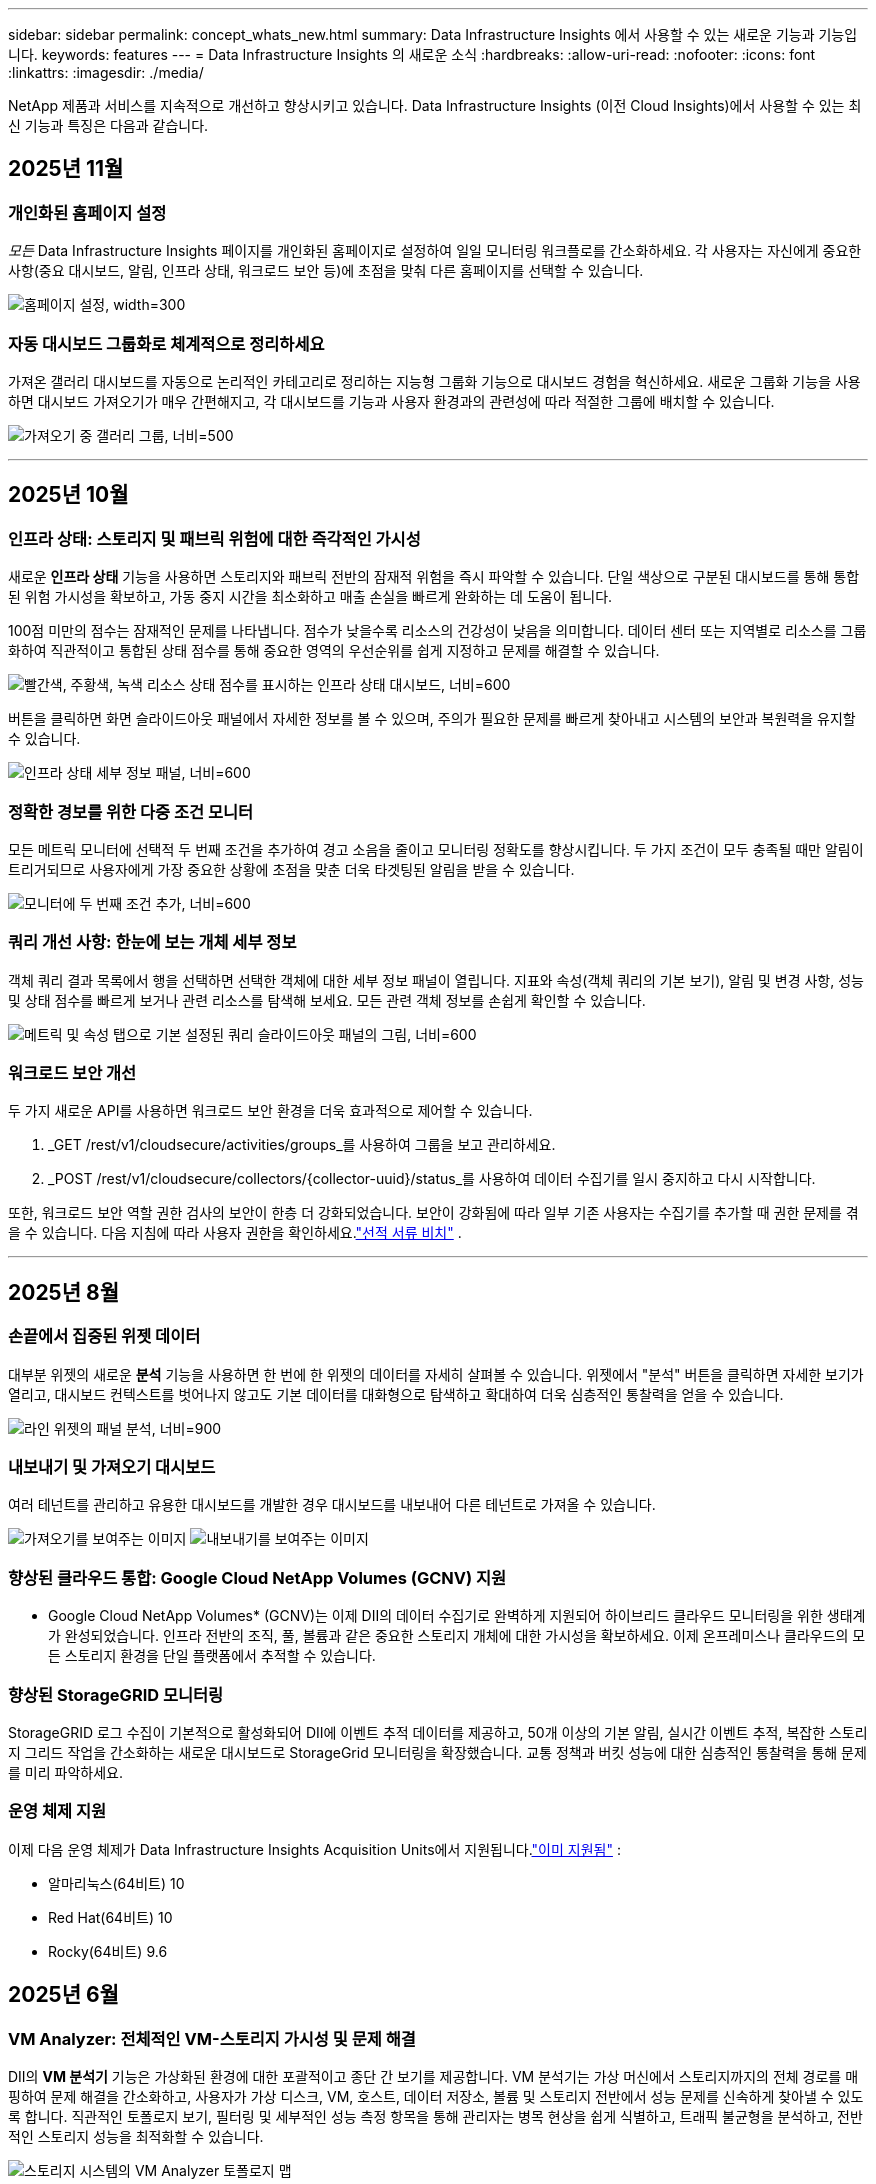 ---
sidebar: sidebar 
permalink: concept_whats_new.html 
summary: Data Infrastructure Insights 에서 사용할 수 있는 새로운 기능과 기능입니다. 
keywords: features 
---
= Data Infrastructure Insights 의 새로운 소식
:hardbreaks:
:allow-uri-read: 
:nofooter: 
:icons: font
:linkattrs: 
:imagesdir: ./media/


[role="lead"]
NetApp 제품과 서비스를 지속적으로 개선하고 향상시키고 있습니다.  Data Infrastructure Insights (이전 Cloud Insights)에서 사용할 수 있는 최신 기능과 특징은 다음과 같습니다.



== 2025년 11월



=== 개인화된 홈페이지 설정

_모든_ Data Infrastructure Insights 페이지를 개인화된 홈페이지로 설정하여 일일 모니터링 워크플로를 간소화하세요. 각 사용자는 자신에게 중요한 사항(중요 대시보드, 알림, 인프라 상태, 워크로드 보안 등)에 초점을 맞춰 다른 홈페이지를 선택할 수 있습니다.

image:home_page_set.png["홈페이지 설정, width=300"]



=== 자동 대시보드 그룹화로 체계적으로 정리하세요

가져온 갤러리 대시보드를 자동으로 논리적인 카테고리로 정리하는 지능형 그룹화 기능으로 대시보드 경험을 혁신하세요. 새로운 그룹화 기능을 사용하면 대시보드 가져오기가 매우 간편해지고, 각 대시보드를 기능과 사용자 환경과의 관련성에 따라 적절한 그룹에 배치할 수 있습니다.

image:dashboard_gallery_groups.png["가져오기 중 갤러리 그룹, 너비=500"]

'''


== 2025년 10월



=== 인프라 상태: 스토리지 및 패브릭 위험에 대한 즉각적인 가시성

새로운 *인프라 상태* 기능을 사용하면 스토리지와 패브릭 전반의 잠재적 위험을 즉시 파악할 수 있습니다.  단일 색상으로 구분된 대시보드를 통해 통합된 위험 가시성을 확보하고, 가동 중지 시간을 최소화하고 매출 손실을 빠르게 완화하는 데 도움이 됩니다.

100점 미만의 점수는 잠재적인 문제를 나타냅니다. 점수가 낮을수록 리소스의 건강성이 낮음을 의미합니다.  데이터 센터 또는 지역별로 리소스를 그룹화하여 직관적이고 통합된 상태 점수를 통해 중요한 영역의 우선순위를 쉽게 지정하고 문제를 해결할 수 있습니다.

image:infra_health_dashboard.png["빨간색, 주황색, 녹색 리소스 상태 점수를 표시하는 인프라 상태 대시보드, 너비=600"]

버튼을 클릭하면 화면 슬라이드아웃 패널에서 자세한 정보를 볼 수 있으며, 주의가 필요한 문제를 빠르게 찾아내고 시스템의 보안과 복원력을 유지할 수 있습니다.

image:infra_health_detailpanel.png["인프라 상태 세부 정보 패널, 너비=600"]



=== 정확한 경보를 위한 다중 조건 모니터

모든 메트릭 모니터에 선택적 두 번째 조건을 추가하여 경고 소음을 줄이고 모니터링 정확도를 향상시킵니다.  두 가지 조건이 모두 충족될 때만 알림이 트리거되므로 사용자에게 가장 중요한 상황에 초점을 맞춘 더욱 타겟팅된 알림을 받을 수 있습니다.

image:multi-condition_monitor_second_condition.png["모니터에 두 번째 조건 추가, 너비=600"]



=== 쿼리 개선 사항: 한눈에 보는 개체 세부 정보

객체 쿼리 결과 목록에서 행을 선택하면 선택한 객체에 대한 세부 정보 패널이 열립니다.  지표와 속성(객체 쿼리의 기본 보기), 알림 및 변경 사항, 성능 및 상태 점수를 빠르게 보거나 관련 리소스를 탐색해 보세요.  모든 관련 객체 정보를 손쉽게 확인할 수 있습니다.

image:query_slideout_panel.png["메트릭 및 속성 탭으로 기본 설정된 쿼리 슬라이드아웃 패널의 그림, 너비=600"]



=== 워크로드 보안 개선

두 가지 새로운 API를 사용하면 워크로드 보안 환경을 더욱 효과적으로 제어할 수 있습니다.

. _GET /rest/v1/cloudsecure/activities/groups_를 사용하여 그룹을 보고 관리하세요.
. _POST /rest/v1/cloudsecure/collectors/{collector-uuid}/status_를 사용하여 데이터 수집기를 일시 중지하고 다시 시작합니다.


또한, 워크로드 보안 역할 권한 검사의 보안이 한층 더 강화되었습니다.  보안이 강화됨에 따라 일부 기존 사용자는 수집기를 추가할 때 권한 문제를 겪을 수 있습니다.  다음 지침에 따라 사용자 권한을 확인하세요.link:task_add_collector_svm.html#a-note-about-permissions["선적 서류 비치"] .

'''


== 2025년 8월



=== 손끝에서 집중된 위젯 데이터

대부분 위젯의 새로운 *분석* 기능을 사용하면 한 번에 한 위젯의 데이터를 자세히 살펴볼 수 있습니다. 위젯에서 "분석" 버튼을 클릭하면 자세한 보기가 열리고, 대시보드 컨텍스트를 벗어나지 않고도 기본 데이터를 대화형으로 탐색하고 확대하여 더욱 심층적인 통찰력을 얻을 수 있습니다.

image:widget_analyze_panel.png["라인 위젯의 패널 분석, 너비=900"]



=== 내보내기 및 가져오기 대시보드

여러 테넌트를 관리하고 유용한 대시보드를 개발한 경우 대시보드를 내보내어 다른 테넌트로 가져올 수 있습니다.

image:dashboard_import_from_file.png["가져오기를 보여주는 이미지"] image:dashboard_export_from_menu.png["내보내기를 보여주는 이미지"]



=== 향상된 클라우드 통합: Google Cloud NetApp Volumes (GCNV) 지원

* Google Cloud NetApp Volumes* (GCNV)는 이제 DII의 데이터 수집기로 완벽하게 지원되어 하이브리드 클라우드 모니터링을 위한 생태계가 완성되었습니다. 인프라 전반의 조직, 풀, 볼륨과 같은 중요한 스토리지 개체에 대한 가시성을 확보하세요. 이제 온프레미스나 클라우드의 모든 스토리지 환경을 단일 플랫폼에서 추적할 수 있습니다.



=== 향상된 StorageGRID 모니터링

StorageGRID 로그 수집이 기본적으로 활성화되어 DII에 이벤트 추적 데이터를 제공하고, 50개 이상의 기본 알림, 실시간 이벤트 추적, 복잡한 스토리지 그리드 작업을 간소화하는 새로운 대시보드로 StorageGrid 모니터링을 확장했습니다. 교통 정책과 버킷 성능에 대한 심층적인 통찰력을 통해 문제를 미리 파악하세요.



=== 운영 체제 지원

이제 다음 운영 체제가 Data Infrastructure Insights Acquisition Units에서 지원됩니다.link:concept_acquisition_unit_requirements.html["이미 지원됨"] :

* 알마리눅스(64비트) 10
* Red Hat(64비트) 10
* Rocky(64비트) 9.6




== 2025년 6월



=== VM Analyzer: 전체적인 VM-스토리지 가시성 및 문제 해결

DII의 *VM 분석기* 기능은 가상화된 환경에 대한 포괄적이고 종단 간 보기를 제공합니다.  VM 분석기는 가상 머신에서 스토리지까지의 전체 경로를 매핑하여 문제 해결을 간소화하고, 사용자가 가상 디스크, VM, 호스트, 데이터 저장소, 볼륨 및 스토리지 전반에서 성능 문제를 신속하게 찾아낼 수 있도록 합니다.  직관적인 토폴로지 보기, 필터링 및 세부적인 성능 측정 항목을 통해 관리자는 병목 현상을 쉽게 식별하고, 트래픽 불균형을 분석하고, 전반적인 스토리지 성능을 최적화할 수 있습니다.

image:vm_analyzer_example_with_panel.png["스토리지 시스템의 VM Analyzer 토폴로지 맵"]



=== 운영 체제 지원

이제 다음 운영 체제가 Data Infrastructure Insights Acquisition Units에서 지원됩니다.link:concept_acquisition_unit_requirements.html["이미 지원됨"] :

* 데비안(64비트) 12
* Oracle Enterprise Linux(64비트) 9.6
* Red Hat(64비트) 9.6


'''


== 2025년 5월



=== 새로운 랜딩 페이지는 흐름을 유지합니다.

새롭게 디자인된 랜딩 페이지에서는 요약 데이터, 성과 차트, 상관 관계, 알림 및 변경 사항, 주요 리소스 등 필요한 모든 정보를 한 눈에 볼 수 있습니다.

이제 탭 사이를 이동하거나 맥락을 잃지 않고도 더 빠르게 문제를 해결하고 작업 흐름을 유지할 수 있습니다.

image:lp_new_design.png["요약 및 성과와 추가 리소스 섹션의 배치를 보여주는 새로운 랜딩 페이지 디자인"]



=== 워크로드 보안 개선

*Workload Security 알림에 대한 웹훅을 사용할 수 있습니다*

Workload Security는 이제 Slack, PagerDuty, Teams 등의 도구에 대한 기본 웹훅 알림을 지원합니다.  또한, 메시지를 맞춤화하거나 다른 SIEM이나 타사 애플리케이션과 통합할 수 있는 사용자 정의 템플릿도 제공합니다.  중요한 알림을 기존 보안 워크플로에 직접 전달하여 팀에서 더 빠르게 조사하고 대응할 수 있도록 하세요.

image:ws_webhook_slack_example.png["워크로드 보안을 위한 Webhook Slack 예제, 너비=400"]

*에이전트 간에 워크로드 보안 수집기 마이그레이션*

한 에이전트에서 다른 에이전트로 Workload Security 수집기를 쉽게 마이그레이션하여 에이전트 간에 수집기의 부하를 효율적으로 분산할 수 있습니다.  마이그레이션은 수집기를 편집하고 목록에서 대상 에이전트를 선택하는 것만큼 쉽습니다.

image:ws_migrate_collector_to_another_agent.png["마이그레이션 컬렉터, 너비=500"]



=== .CSV 비동기 내보내기

데이터를 .CSV로 내보내는 데 걸리는 시간은 내보내려는 데이터 양에 따라 몇 초에서 몇 시간까지 걸릴 수 있습니다.  이제 Data Infrastructure Insights 해당 데이터를 비동기적으로 내보내므로 .CSV가 컴파일되는 동안에도 작업을 계속할 수 있습니다.

오른쪽 상단 도구 모음에서 "벨" 아이콘을 선택하여 .CSV 내보내기를 확인하세요.

image:csv_export_async.png["다운로드할 수 있는 .csv 내보내기 목록이 있는 벨 아이콘, 너비=400"]

'''


== 2025년 4월



=== 사전 예방적 문제 해결을 위한 라인 위젯의 ML 기반 이상 경계

라인 또는 스플라인 차트 위젯의 성능 문제를 해결하기 위해 이제 실제 지표와 함께 예상되는 동작 경계를 표시하여 정상적인 지표 추세와 비정상적인 지표 추세를 구분할 수 있습니다.

계절별 데이터 분석을 활용한 DII 머신 러닝은 과거 패턴을 기반으로 지능형 임계값을 설정합니다.  측정 항목이 예상 범위를 벗어나면 시스템은 이를 이상치로 강조 표시하여 문제를 빠르게 식별하고, 문제 해결에 걸리는 평균 시간을 단축하며, 운영에 영향을 미치기 전에 문제를 해결할 수 있습니다.

image:expected_bounds_example_showing_spike.png["예상 경계는 위에서 스파이크를 보여주며, 너비는 300입니다."]



=== VSAN 스토리지 지원을 통한 VMware 비용 최적화

이제 당사의 VM 최적화 기능에 VSAN 스토리지를 갖춘 VMWare 환경에 대한 지원이 포함되었습니다.  이제 분석에서는 CPU 및 메모리 사용량 외에도 회수 권장 사항을 위해 로컬 VSAN 스토리지도 고려하여 라이선스 비용을 더욱 절감할 수 있습니다.

image:vm_optimization_with_vsan.png["VSAN을 사용한 VM 최적화 예"]



=== 손끝에서 알림 세부 정보 확인

새로운 슬라이드아웃 패널을 사용하면 그 어느 때보다 쉽게 알림을 조사할 수 있습니다.  알림을 선택하면 해당 알림에 대한 세부 정보를 볼 수 있으며, 문제를 조사하는 동안 위치를 잃지 않고도 알림 간에 쉽게 전환할 수 있습니다.

image:alert_slideout_example.png["더 쉬운 탐색을 위한 알림 슬라이드아웃"]



=== 워크로드 보안 포렌식 비동기 내보내기

법의학 데이터를 내보내는 데 걸리는 시간은 내보내려는 데이터 양에 따라 몇 초에서 몇 시간까지 걸릴 수 있습니다.  Workload Security는 해당 데이터를 비동기적으로 내보내므로 .CSV가 컴파일되는 동안에도 작업을 계속할 수 있습니다.



=== 규칙으로 그룹화된 데이터 수집기 알림

데이터 수집기에서 알림을 구성한 경우, 4월 15일부터 해당 알림은 알림 규칙에 따라 처리되며, 수신자가 동일한 수집기에 대해서는 단일 규칙이 적용됩니다.  수신자가 다른 수집가의 경우 별도의 규칙이 적용됩니다.  기존 수집기 알림은 알림 규칙으로 마이그레이션됩니다.

'''


== 2025년 3월



=== 효율적인 인프라 관리를 위한 향상된 상황별 탐색

운영의 우수성을 위해 Data Infrastructure Insights 활용하여 시간을 절약하세요.  이제 장치 성능 통찰력을 위한 자산 랜딩 페이지, 네트워크 토폴로지 시각화를 위한 SAN Analyzer, 운영 인식을 위한 로그, 구성 관리를 위한 Change Analyzer로 모든 객체에서 바로 이동할 수 있는 상황에 맞는 메뉴 링크를 추가하고 있습니다.

다양한 뷰에서 주요 데이터에 즉시 액세스하면 개체 관계를 더욱 빠르게 명확하게 이해할 수 있습니다.  간소화된 워크플로는 의사 결정과 문제 해결을 가속화하여 궁극적으로 시간을 절약하고 전반적인 분석 역량을 향상시킵니다.

image:contextual_menu_example.png["상황에 맞는 메뉴 예시, 너비=500"]



=== 제거된 자산의 기록 보존

향상된 인프라 변경 기능은 이제 Q트리와 볼륨 등 이동되어 더 이상 사용할 수 없는 자산의 기록을 보존합니다.

문제 해결 퍼즐에서 뭔가 빠졌나요?  더 이상은 아니에요!  삭제된 객체를 포함하여 모든 항목을 볼 수 있으며, 자산이 제거된 후에도 완전한 맥락을 제공하므로 종단 간 경로에서 이전 변경 사항이나 알림의 중요한 요소를 놓치지 않습니다.

결과는?  해당 자산이 더 이상 존재하지 않더라도 문제 해결 시간이 단축되고 인프라 관련 결정이 더욱 확실해집니다.

image:infra_change_removed_assets.png["인프라 변경에서 제거된 자산이 취소선으로 표시됨, 너비=300"]



=== Kubernetes 운영자 푸시 버튼 업그레이드

최신 Kubernetes Operator를 사용하고 싶으신가요?  DII Kubernetes Collectors 클러스터 메뉴에서 필요에 따라 운영자를 업그레이드합니다.  메뉴에서 업그레이드를 선택하면 운영자가 이미지 서명을 확인하고 현재 설치의 스냅샷을 캡처한 다음 업그레이드를 수행합니다.

푸시 버튼 업그레이드는 선택 기능이며, 클러스터별로 활성화를 관리할 수 있습니다.

image:dii_push_button_upgrade.png["클러스터 메뉴에서 푸시 버튼 운영자 업그레이드, 너비=600"]



=== 스토리지 워크로드 보안 데이터 수집기에 대한 테스트 연결

테스트 연결 기능은 최종 사용자가 DII( Data Infrastructure Insights ) 워크로드 보안에서 데이터 수집기를 설정할 때 실패의 구체적인 원인을 식별하는 데 도움을 주는 것을 목표로 합니다.  이를 통해 사용자는 네트워크 통신이나 누락된 역할과 관련된 문제를 스스로 수정할 수 있습니다.

image:ws_test_connection_button.png["워크로드 보안 테스트 연결 버튼"] image:ws_test_connection_success_example.png["워크로드 보안 '테스트 연결' 성공 메시지"]



=== 운영 체제 지원

이제 다음 운영 체제가 Data Infrastructure Insights Acquisition Units에서 지원됩니다.link:https://docs.netapp.com/us-en/cloudinsights/concept_acquisition_unit_requirements.html["이미 지원됨"] :

* 알말리눅스 9.5
* 데비안(64비트) 11
* 오픈수세 리프 15.6
* Oracle Enterprise Linux(64비트) 8.9, 8.10, 9.5
* Red Hat(64비트) 8.9, 8.10, 9.5
* 록키 9.5
* SUSE Linux Enterprise Server 15 SP6
* 우분투 서버 24.04 LTS


'''


== 2025년 2월

ONTAP Essentials에는 이제 최신 세대의 관리 용이성이 포함되어 있습니다.link:task_dc_na_ontap_all_san_array.html["ASA"] 장치.  여기에는 ONTAP 에서 실행되는 워크로드의 VM-LUN 토폴로지를 위한 SAN Analyzer가 포함되며, 이제 Data Infrastructure Insights Basic Edition의 일부로 NetApp 지원과 함께 사용할 수 있습니다.

image:ontap_essentials_asa_views.png["ASA Unified와 구별하여 표시하는 ONTAP Essentials 드롭다운"]



=== DII API 사용 추적: 보안 및 효율성 향상

관리자 사용자에게 제공되는 향상된 REST API 사용 추적 기능을 통해 보안 태세를 강화하고 리소스 관리를 간소화하세요.  API 사용 추적을 통해 어떤 API 토큰이 사용되고 있는지, 어떤 IP 주소에서 사용되고 있는지, 그리고 해당 API 토큰이 생성하는 트래픽 볼륨을 확인할 수 있습니다.  토큰을 특정 IP 주소와 사용 수준에 연결하면 시스템 액세스 및 사용 추세에 대한 강력한 통찰력을 얻을 수 있으며, 이를 통해 안전하고 효율적인 환경을 유지하고 운영을 원활하게 유지하는 데 필요한 제어 기능을 얻을 수 있습니다.

API 사용량을 보려면 *관찰성 > 관리 > API 액세스*로 이동하여 _API 사용량 보기_를 선택하세요.  이 API는 DII Observability API에만 사용할 수 있으며 워크로드 보안에는 적용되지 않습니다.

image:api_usage_analytics_screenshot.png["API 사용 분석 예시"]



=== 사용자를 제한하는 워크로드 보안 API

Workload Security에서 사용자 제한을 관리하기 위한 새로운 API가 추가되었습니다.  API를 사용하면 사용자를 차단하거나 차단을 해제할 수 있으며, 제한된 액세스 기간을 변경할 수 있습니다.  _cloudsecure_actions.block_ API에 대한 관리 > API 액세스 > API 문서 페이지를 참조하세요.

'''


== 2025년 1월



=== Forensics Grouping을 통해 사전에 위험을 관리하세요

보안과 리소스 관리 역량을 강화하도록 설계된 최신 기능을 소개합니다!  고급 그룹화 기능과 계층적 다중 그룹화 지원을 통해 이제 특정 폴더에 액세스한 사용자를 쉽게 식별하고, 가장 활동적인 사용자와 공유를 파악하고, 활성 클라이언트 IP 주소를 추적하여 사전에 위험을 관리할 수 있습니다.  가장 많이 액세스되는 파일과 폴더를 정확히 파악하여 저장소와 대역폭 사용을 최적화하고, 사용자를 식별하여 시스템 액세스에 대한 제어력을 강화하세요.

image:forensics_activity_example.png["법의학 활동 추적 예시 화면"]



=== 대시보드 접근 제어

이제 Data Infrastructure Insights 사용하면 사용자가 만든 대시보드에 대한 액세스를 더 효과적으로 제어할 수 있습니다.  그래프를 누가 수정할 수 있는지 선택하세요.  잠재적으로 민감한 정보에 대한 노출을 통제할 수 있습니다.  아직 대중에게 공개할 준비가 되지 않은 대시보드 작업을 하고 계신가요?  공유할 준비가 될 때까지는 비공개로 유지해도 됩니다.

image:Dashboard_Sharing_Options.png["대시보드 공유 옵션"]

'''


== 2024년 12월



=== SAN Analyzer 소개: 블록 워크로드에 대한 가시성 향상

SAN은 중요한 작업 부하를 처리하는 데 중요한 역할을 하지만, 복잡성으로 인해 심각한 중단과 고객 서비스 중단이 발생할 수 있습니다.  DII의 *SAN 분석기*를 사용하면 SAN 관리가 더 간편하고 효율적이 됩니다.  이 강력한 도구는 VM/호스트에서 네트워크, LUN 및 스토리지에 이르기까지 종속성을 매핑하여 종단 간 가시성을 제공합니다.  SAN Analyzer는 대화형 토폴로지 맵을 제공하여 문제를 정확히 파악하고, 변경 사항을 이해하고, 데이터 흐름에 대한 이해를 높일 수 있도록 지원합니다.  SAN Analyzer를 사용하여 복잡한 IT 환경에서 SAN 관리를 간소화하고 블록 워크로드에 대한 가시성을 높이세요.

image:san_analyzer_example_with_panel.png["스토리지 시스템의 SAN Analyzer 토폴로지 맵"]



=== 지능형 호스트 폐기 및 VM 회수를 통해 VM 비용 최적화

Data Infrastructure Insights 환경의 과거 동작을 분석하고 단기 및 장기 예측을 수립하며, 전원이 꺼지거나 유휴 상태인 VM의 호스트 해제 및 회수에 대한 자세한 권장 사항을 생성하여 인프라 및 라이선스 비용을 관리하는 데 도움이 됩니다.  이러한 권장 사항은 성능 안정성을 보장하고, 사용하지 않는 용량을 확보하고, 메모리와 CPU 할당을 줄이는 데 도움이 됩니다.

image:vm_optimization_summary.png["VM 최적화 요약 화면"]



=== 시간 차트 및 테이블 위젯 지원을 통해 로그 통찰력을 확보하세요

이제 시간 차트(막대형, 선, 영역형)를 활용하여 반복되는 오류나 활동 급증 등 로그 데이터의 추세와 패턴을 파악하여 시간 경과에 따른 시스템 동작에 대한 귀중한 통찰력을 얻을 수 있습니다.  또한, 이제 표를 사용하여 대시보드에 로그 메시지를 직접 포함시켜 로그 세부 정보를 보다 포괄적으로 볼 수 있습니다.

image:log_insights_dashboard_example.png["대시보드에서 로그 인사이트"]

'''


== 2024년 11월



=== 새로운 워크로드 보안 알림 API

새로운 워크로드 보안을 사용하여 포렌식 경고 세부 정보를 검색하세요.link:concept_cs_api.html["*클라우드보안포렌식.알림* API"] .

image:ws_forensics_alerts_api.png["워크로드 보안 포렌식 알림 API"]



=== 환경에서 구성 변경 사항 분석

구성 변경은 현대 IT에서 가장 흔한 문제 원인 중 하나입니다.  Data Infrastructure Insights(DII)의 새로운link:infrastructure_change_analytics.html["변화 분석"] 이 기능을 사용하면 환경에서 문제를 일으키는 변경 사항을 명확하게 이해할 수 있습니다.  문제를 일으킬 수 있는 장치 및 관련 인프라 구성 요소의 모든 변경 사항을 보여줌으로써 문제 해결 시간을 단축합니다.  또한, 귀하 또는 귀하의 팀이 계획된 변경을 수행할 때 해당 변경 사항을 신속하게 검증하고 서비스 수준에 영향을 미치기 전에 예상치 못한 영향이 없는지 확인할 수 있습니다.

image:Change_Analysis_Example_showing_alert-change_correlation.png["인프라 변경 분석 사례"]



=== KubeVirt 지원: Kubernetes 클러스터 내에서 실행되는 가상 머신 워크로드 모니터링

DII는 이제 OpenShift Virtualization 및 Harvester와 같은 플랫폼에서 사용되는 Kubernetes 기반 가상화 솔루션인 KubeVirt를 완벽하게 지원합니다.  Kubernetes 클러스터 내 가상 머신과 컨테이너 워크로드의 메트릭, 이벤트, 구성 변경 사항 및 네트워크 트래픽에 대한 완전한 가시성을 확보하세요.

'''


== 2024년 10월



=== 모니터에서 사용자 정의 표현식을 사용하여 새로운 통찰력 확보

표현식을 사용하면 메트릭 및 이상 감지 모니터에서 산술 연산을 수행할 수 있습니다.  다음은 몇 가지 예입니다.

* 비율: IOPS/TB를 사용하여 클라우드 스토리지 제공업체에서 서비스 수준 한도에 도달한 위치를 감지합니다.
* 백분율: 사용 가능/사용 가능을 사용하여 활용도를 계산합니다.
* 집계: 여러 유형의 물리적 포트 오류를 하나의 모니터로 결합
* 비교: 현재 리소스 헤드룸 활용도를 최적 헤드룸 지점과 비교하여 전체 용량으로 실행되지 않는 리소스를 식별합니다.


image:Expressions_In_Monitors.png["메트릭 모니터에서 표현식 만들기"]



=== 유지 관리 기간 동안 알림 중단 최소화

유지 관리 창을 사용하면 예약된 유지 관리 기간 동안 경고 알림을 억제하여 불필요한 중단을 방지할 수 있습니다.

유지 관리 창을 사용하면 선택한 개체와 메트릭에 대해 알림이 억제되는 특정 유지 관리 기간을 예약할 수 있습니다.  예를 들어, 특정 스토리지 시스템이 계획된 업그레이드 기간에 있는 경우 해당 스토리지 시스템에서 트리거되는 경고 알림을 억제할 수 있습니다.

알림(이메일, 웹훅)만 억제됩니다. 알림 자체는 여전히 관찰 가능성 > 알림 > 모든 알림 페이지에 표시됩니다.

image:Maintenance_Windows_example.png["유지 관리 창 예"]



=== 새로운 알림 규칙으로 알림 관리 간소화

알림 규칙을 사용하면 모니터와 팀 전체에서 알림 관리를 간소화할 수 있습니다.

조직의 모든 채널에서 알림 전달을 제어하여 올바른 정보가 올바른 팀에 전달되도록 합니다.  여러 팀에 대해 별도의 모니터를 관리할 필요가 없습니다. 관련 개체 속성(저장소 이름, 데이터 센터, 애플리케이션 이름)이나 모니터 속성(그룹, 심각도)을 기반으로 알림을 라우팅합니다.

image:notification_rule_configure.png["알림 규칙에 대한 필터 설정"]



=== 대시보드의 로그 분석

이제 대시보드에 로그 이벤트를 포함하여 이벤트 데이터를 시각화하고 환경에 대한 보다 포괄적이고 상황에 맞는 이해를 얻을 수 있습니다.  대시보드를 벗어나지 않고도 로그를 조사하고 관련 지표를 확인하세요!

image:log_analytics_bar_graph_example.png["로그 분석 예제"]



=== VMware Events를 통한 더 나은 VMware 관찰성

실시간 이벤트를 통해 VMware 환경을 사전에 관리하고 문제를 해결하세요.  VMware 이벤트는 VM 마이그레이션, 리소스 할당 및 호스트 상태에 대한 통찰력을 제공합니다.  이제 쿼리, 대시보드, 모니터에서 사용할 수 있습니다.  VMware 버전 8 이상이 필요합니다.  간단히 _logs.vmware.events_ 소스를 선택하세요.

VMware 이벤트는 위에서 언급한 DII의 새로운 구성 변경 분석에도 사용됩니다.

image:vmware_log_events.png["드롭다운에서 vmware 로그 선택"]



=== 데이터 수집기 업데이트:

* *순수 FlashBlade*: 이 수집기는 REST API 버전 2를 노출하는 FlashBlade 클러스터에서 인벤토리 및 성능 데이터를 수집합니다.


'''


== 2024년 9월



=== Data Infrastructure Insights(이전 Cloud Insights) 소개

2024년 9월 24일 화요일, NetApp 공식적으로 Cloud Insights 의 이름을 * Data Infrastructure Insights*(DII)로 변경했습니다.  이는 Insight 사용자 컨퍼런스에서 Haiyan Song이 메인 스테이지 기조 프레젠테이션과 Insight 컨퍼런스 제품 보도자료를 통해 발표했습니다.

DII 서비스는 동일하게 유지되며, 기능 변경이나 수정 사항은 없습니다.  이는 모든 IT 인프라의 기능에 맞게 서비스 이름을 더 잘 조정하기 위한 이름 변경입니다.



== 2024년 8월



=== 시간 범위에 맞는 데이터 보기

경고를 조사하고 있나요?  차트를 확대해보셨나요?  이러한 작업은 해당 페이지의 시간 범위를 변경합니다.  이제 해당 시간 범위를 잠그고 다른 Cloud Insights 페이지로 이동하여 해당 잠긴 시간 범위에 대한 데이터를 볼 수 있습니다.  조사와 문제 해결이 훨씬 쉬워졌습니다!

image:timerange_lock.png["다른 페이지에서 사용할 수 있도록 시간 범위를 잠그려면 아이콘을 클릭하라는 툴팁"]



=== 변화 및 변화율(%) 분석

변화율 시간 집계는 시간 경과에 따른 지표 값의 중요한 변화와 추세를 파악하는 데 도움이 됩니다.  이러한 통찰력은 특정 기간 동안의 상당한 용량 증가나 단일 포트 성능의 변화 등 어떤 변화가 있었는지 이해하는 데 중요합니다.

* *변화* - 선택한 기간 내에 두 지점 사이의 지표 변화를 관찰합니다.
* *변화 비율* - 선택된 기간 내에 초기 지점을 기준으로 두 지점 사이의 측정 항목의 비례적 변화를 관찰합니다.


image:change_and_change_ratio_bar_chart.png["변화 및 변화 비율 집계 선택을 보여주는 막대형 차트 예"]



=== 로그 쿼리 결과를 .CSV로 내보내기

로그 쿼리 결과를 볼 때 새로운 "내보내기" 버튼을 클릭하면 최대 10,000개 행을 .CSV 형식으로 쉽게 내보낼 수 있습니다.  이를 통해 데이터 접근성이 향상되고, 데이터 분석 및 보고가 쉬워지며, 다른 데이터 처리 도구와의 원활한 통합이 가능해집니다.

image:csv_export_button.png["로그 쿼리 페이지의 CSV로 내보내기 버튼"]



=== 시간별 알림 해결

이제 Cloud Insights 모니터링된 지표가 지정된 기간 동안 허용 범위 내에 있을 때 알림을 해결하는 옵션을 제공합니다.  이를 통해 여러 알림을 하나로 통합하여 정의된 임계값을 반복적으로 넘는 지표와 관련된 노이즈를 줄이고 실제 문제에 집중할 수 있습니다.

image:resolve_alert_by_time_dropdown.png["시간에 따라 경고 해결"]

'''


== 2024년 7월



=== AIOps: 이상 감지

Cloud Insights 머신 러닝을 사용하여 사용자 환경의 데이터 패턴에서 예상치 못한 변화를 감지하고, 문제를 조기에 식별하는 데 도움이 되는 사전 알림을 제공합니다.

데이터 센터는 하루 중 시간대와 요일에 따라 다르게 작동합니다.  Cloud Insights 주간 계절성을 사용하여 각 요일과 시간에 대한 과거 행동을 비교합니다.

이상 감지 모니터링은 "정상"의 정의가 불분명한 상황, 시간이 지남에 따라 동작이 변하는 상황 또는 수동으로 임계값을 정의하는 것이 불가능한 대량의 데이터로 작업하는 경우와 같은 상황에 대한 알림을 제공할 수 있습니다.

새로운link:concept_anomaly_detection.html["이상 감지 모니터"] 선택한 객체 메트릭에서 이와 같은 이상이 발생하면 알림을 받습니다.

image:anomaly_detection_expert_view.png["감지된 이상을 보여주는 그래프"]



=== 워크로드 보안 개선

*NFS 4.1 지원*

SVM 데이터 수집기는 이제 ONTAP 9.15.1 이상을 사용하여 NFS 4.1까지의 NFS 버전을 지원합니다.

*새로운 포렌식 활동 API*

법의학 활동link:concept_cs_api.html["API"] 새로운 버전이 있습니다.  포렌식 활동을 위한 API를 호출할 때는 *cloudsecure_forensics.activities._v2_* API를 사용하세요.

이 API에 여러 번 호출하는 경우 최상의 결과를 얻으려면 호출이 병렬로 발생하는 대신 순차적으로 발생하는지 확인하세요.  여러 개의 병렬 호출로 인해 API 시간이 초과될 수 있습니다.



=== 더욱 쉬워진 대시보드 탐색

이 기능은 운영 워크플로를 간소화하고 팀 간 협업을 더 쉽게 만드는 데 중점을 두고 있습니다.

대시보드를 그룹화하면 필요한 가시성을 빠르게 확보할 수 있으며, 이제 새로운 탐색 메뉴를 사용하면 위치를 잃지 않고 여러 대시보드 사이를 이동할 수 있어 인프라를 탐색하고 관리하는 것이 매우 간편해집니다.  대시보드 그룹을 운영 런북에 맞춰서 사용자 경험을 더욱 향상시키세요.

image:Dashboard_Nav_Group_Dropdown.png["현재 대시보드와 동일한 그룹에서 다른 대시보드를 선택하기 위한 드롭다운"]

'''


== 2024년 6월



=== 운영 체제 지원

다음 운영 체제는 Cloud Insights Acquisition Units에서 지원됩니다.link:https://docs.netapp.com/us-en/cloudinsights/concept_acquisition_unit_requirements.html["이미 지원됨"] :

* 레드햇 엔터프라이즈 리눅스 8.9, 8.10, 9.4
* 로키 9.4
* AlmaLinux 9.3 및 9.4




== 2024년 5월



=== 시간에 따라 자동으로 알림을 해결합니다.

이제 로그 알림을 시간에 따라 해결할 수 있습니다. 알림 조건이 더 이상 발생하지 않으면 Cloud Insights 지정된 시간이 지난 후 알림을 자동으로 해결할 수 있습니다.  알림을 몇 분, 몇 시간 또는 며칠 안에 해결할지 선택할 수 있습니다.

image:alerts_resolve_based_on_time.png["경과 시간에 따라 경고 해결"]

'''


== 2024년 4월



=== Kubernetes에 대한 iSCSI 지원

이제 Cloud Insights Kubernetes와 관련된 iSCSI 스토리지를 매핑하는 기능을 지원하여 Kubernetes 네트워크 맵을 사용하여 더 빠르게 문제를 해결하고 Reporting을 통해 차지백 또는 쇼백 보고서를 제공할 수 있습니다.

image:pod-to-storage.png["포드-스토리지 예시"]



=== 운영 체제 지원

다음 운영 체제는 Cloud Insights Acquisition Units에서 지원됩니다.link:https://docs.netapp.com/us-en/cloudinsights/concept_acquisition_unit_requirements.html["이미 지원됨"] :

* 오라클 엔터프라이즈 리눅스 8.8
* 레드햇 엔터프라이즈 리눅스 8.8
* 로키 9.3
* OpenSUSE Leap 15.1~15.5
* SUSE Enterprise Linux Server 15, 15 SP2부터 15 SP5까지


'''


== 2024년 3월



=== 워크로드 보안 에이전트 세부 정보

각 워크로드 보안 에이전트에는 고유한 랜딩 페이지가 있으며, 여기서 에이전트에 대한 요약 정보와 해당 에이전트와 연관된 설치된 데이터 및 사용자 디렉터리 수집기를 쉽게 볼 수 있습니다.

image:Agent_Detail_Page.png["에이전트 세부 정보 랜딩 페이지 예시"]



=== 더 많은 데이터를 더 빠르게 차트화하세요

자산의 랜딩 페이지에서 데이터를 분석할 때, Expert View 차트에 추가 데이터를 추가하는 것은 아주 간단합니다.  랜딩 페이지의 각 표에서 개체 유형에 관련 데이터가 있는 경우 해당 개체 위에 마우스를 올려 놓으면 "전문가 보기에 추가" 아이콘이 표시됩니다.  이 아이콘을 선택하면 해당 개체가 추가 리소스에 추가되고 전문가 보기 차트에 표시됩니다.

image:AddToChartIcon.png["전문가 보기에 테이블 데이터 추가"]

아니면 랜딩 페이지 테이블의 데이터를 별도의 차트로 보고 싶을 수도 있습니다.  표 아래에 있는 차트를 열려면 _차트 표시_ 아이콘을 선택하세요.

image:LPTableShowChartIcon.png["차트 아이콘 표시"]

'''


== 2024년 2월



=== 사용성 개선

오른쪽 모서리 드롭다운에서 _이미지로 내보내기_를 선택하여 현재 대시보드의 *스냅샷*을 저장합니다.  Cloud Insights 현재 위젯 상태의 .PNG 파일을 생성합니다.

image:ExportAsImage.png["이미지로 내보내기 드롭다운"]

위젯, 모니터 등의 *객체 및 지표 선택*이 그 어느 때보다 쉬워졌습니다. 원하는 객체 유형을 선택한 다음, 별도 드롭다운에서 해당 객체와 관련된 지표를 선택하세요.

image:ObjectAndMetricSelection.png["객체 및 메트릭 선택기는 분리되어 있습니다."]

해당 페이지 상단에 있는 아이콘을 선택하여 *데이터 수집기 및 수집 단위* 목록을 .CSV 형식으로 내보내세요.

image:ExportDCList.png["DC 및 AU 목록을 .csv로 내보내기"]

*도움말 > 지원* 페이지를 재구성하여 원하는 내용을 더 쉽게 찾을 수 있도록 했으며, 여러분의 요청에 따라 이 페이지에 *API Swagger* 및 사용자 문서로 직접 연결되는 링크를 추가했습니다.

image:Support_APIAccess.png["도움말 > 지원 페이지의 API 링크"]

알림 목록 페이지의 "triggeredOn" 열에 있는 *링크*는 해당 객체에 대한 랜딩 페이지가 있는 경우 해당 랜딩 페이지로 이동합니다.

image:TriggeredOnLink.png["TriggeredOn 경고 필드의 링크"]



=== 네임스페이스의 모든 변경 사항 보기

Kubernetes 변경 분석을 사용하면 이제 클러스터와 네임스페이스를 선택할 때 변경 사항의 타임라인을 볼 수 있습니다.  이전에는 작업 부하도 선택해야 했습니다.  클러스터와 네임스페이스를 필터링하는 경우 해당 네임스페이스의 모든 워크로드 변경 사항의 타임라인이 한 줄에 표시됩니다.

image:NamespaceTimeline.png["네임스페이스 타임라인"]



=== 알림 관련 로그

로그 알림을 볼 때 관련 로그 항목이 새 표에 표시됩니다.  로그 항목은 경고와 동일한 소스 및 시간대에서 발생하고 동일한 조건에 따라 발생하는 경우 관련이 있다고 합니다.  더 자세히 알아보려면 "로그 분석"을 선택하세요.

image:RelatedLogsTable.png["로그 알림 랜딩 페이지의 관련 로그"]



=== ONTAP 스위치 데이터 수집

Cloud Insights ONTAP 시스템의 백엔드 스위치에서 데이터를 수집할 수 있습니다. 데이터 수집기의 _고급 구성_ 섹션에서 수집을 활성화하고 ONTAP 시스템이 다음을 제공하도록 구성되어 있는지 확인하기만 하면 됩니다.link:https://docs.netapp.com/us-en/ontap-cli-98/system-switch-ethernet-create.html["스위치 정보"] 그리고 적절한 것을 가지고 있습니다link:task_dc_na_cdot.html#a-note-about-permissions["권한"] 세트.



=== 워크로드 보안 데이터 수집기 API

대규모 환경에서는 새로운 Data Collectors API를 사용하여 Workload Security 수집기 생성을 자동화할 수 있습니다.  *관리자 > API 액세스 > API 문서*로 이동하여 _워크로드 보안_ API 유형을 선택하여 자세한 내용을 알아보세요.

'''


== 2024년 1월



=== 아직 사용하지 않은 Cloud Insights 기능을 사용해 보세요

Cloud Insights 의 초기 평가판 외에도 다음을 활용할 수도 있습니다.link:concept_subscribing_to_cloud_insights.html#module-evaluation["모듈 평가"] .  예를 들어, Cloud Insights 에 가입하고 스토리지와 가상 머신을 모니터링하고 있다면 Kubernetes를 환경에 추가하면 Kubernetes Observability의 30일 평가판에 자동으로 참여하게 됩니다.  Kubernetes Observability 관리 단위 사용은 체험 기간이 종료될 때까지 구독 자격에 포함되지 않습니다.



=== 내 업무량은 얼마나 건강한가?

워크로드 상태는 *Kubernetes > 탐색 > 워크로드* 페이지에서 한눈에 볼 수 있으므로 어떤 워크로드가 좋은 성능을 보이고 어떤 워크로드에 도움이 필요한지 빠르게 파악할 수 있습니다.  상태 문제가 인프라, 네트워크 또는 구성 변경과 관련이 있는지 쉽게 식별하고 근본 원인을 분석합니다.

image:WorkloadHealth.png["한눈에 보는 작업량 상태"]



=== 데이터 수집기 업데이트



==== 데이터 도메인 식별

Data Domain 수집기가 개선되어 장애 조치 이벤트에서 HA 시스템의 내구성을 더 잘 식별할 수 있게 되었습니다. 이 변경으로 인해 HA 시스템에서 Data Domain 어플라이언스가 *한 번만* 재식별되고, 그 후 해당 자산에 대한 모든 주석이 제거됩니다(이러한 어레이가 재식별되기 때문).  Data Domain 개체에 주석을 다시 첨부해야 합니다.



=== 향상된 랜섬웨어 탐지 ML 알고리즘

Workload Security에는 가장 정교한 공격을 더 빠르고 정확하게 탐지하는 새로운 2세대 랜섬웨어 탐지 ML 알고리즘이 포함되어 있습니다.

행동의 "계절성": 주말 행동은 주중과 다른 패턴을 따를 수 있고, 오전 행동은 오후 행동과 다를 수 있습니다.  워크로드 보안 알고리즘은 이러한 계절성을 고려합니다.



=== 더 이상 사용되지 않는 기능

가끔 기능이 발전함에 따라 더 이상 사용되지 않는 기능도 있습니다.  다음은 Cloud Insights 에서 더 이상 지원되지 않는 일부 기능 및 특성입니다.



==== Workload Secure REST cloudsecure_forensics.activities.v1 API가 더 이상 사용되지 않습니다.

_cloudsecure_forensics.activities.v1_ API는 더 이상 사용되지 않습니다.  이 API는 Storage Workload Security 환경의 엔터티와 관련된 활동에 대한 정보를 반환합니다.  이 API는 cloudsecure_forensics.activities.*v2*_로 대체되었습니다.

이 API에 대한 GET은 이전에 다음을 반환했습니다.

[listing]
----
{
  "count": 24594,
  "limit": 1000,
  "offset": 0,
  "results": [
    {
      "accessLocation":
----
이 API는 이제 다음을 반환합니다.

[listing]
----
{
  "limit": 1000,
  "meta": {
    "page": {
      "after": "lvlvk3pp.4cpzcg4kpybl",
      "before": "lvlxy3dz.4cq5ajdnl9fk",
      "size": 1000
    }
  },
  "results": [
    {
      "accessLocation": "10.249.6.220",
----
자세한 내용은 "관리 > API 액세스 > API 문서 > 워크로드 보안"에서 Swagger 문서를 참조하세요.

'''


== 2023년 12월



=== 분석 변경 사항을 한눈에 보기

쿠버네티스link:kubernetes_change_analytics.html["분석 변경"] Kubernetes 환경의 최근 변경 사항을 한눈에 볼 수 있습니다.  알림과 배포 상태를 손쉽게 확인할 수 있습니다.  Change Analytics를 사용하면 모든 배포 및 구성 변경 사항을 추적하고 이를 K8s 서비스, 인프라 및 클러스터의 상태와 성능과 연관시킬 수 있습니다.

image:ChangeAnalytitcs_Main_Screen.png["분석 대시보드 변경"]



=== Kubernetes 워크로드 성능 대시보드

포괄적인 Kubernetes 워크로드 성능 대시보드에서 워크로드 성능을 한눈에 볼 수 있습니다.  사용자 환경의 각 네임스페이스에 대한 볼륨, 처리량, 대기 시간 및 재전송 추세 그래프와 워크로드 트래픽 표를 빠르게 볼 수 있습니다.  필터를 사용하면 관심 있는 영역에 쉽게 초점을 맞출 수 있습니다.

image:K8s_Workload_performance.png["워크로드 성능 메뉴, 너비=400"]

image:K8s_Workload_performance_dashboard.png["워크로드 성능 대시보드"]



=== 한 화면에서 세부 정보를 쿼리하세요

쿼리에서 행을 선택하면 선택한 행에 대한 속성, 주석 및 메트릭 세부 정보를 표시하는 측면 패널이 열리고, 개체의 랜딩 페이지를 자세히 살펴보지 않고도 유용한 정보를 얻을 수 있습니다.  행이나 측면 패널의 링크를 사용하면 쉽게 탐색할 수 있습니다.

image:MetricQuerySlideoutPanel.png["메트릭 쿼리를 위한 슬라이드아웃 패널"]



=== 데이터 수집기 업데이트:

* * Brocade FOS REST*: 이 컬렉터는 "미리 보기"에서 벗어나 이제 일반적으로 사용할 수 있습니다.  주의할 점:
+
** FOS는 FOS 8.2를 통해 REST API를 도입했습니다.  하지만 라우팅과 같은 일부 기능은 9.0에서만 REST API 기능을 제공받았습니다.
** 8.2 이상과 8.2 미만이 혼합된 FOS 자산으로 구성된 패브릭이 있는 경우 Cloud Insights FOS REST 수집기는 이러한 이전 자산을 검색하지 못합니다.  FOS REST 수집기를 편집하여 해당 수집기에서 제외할 장치의 IPv4 주소에 대한 쉼표로 구분된 목록을 작성할 수 있습니다.


* *SELinux*: Cloud Insights 에는 SELinux 적용이 활성화된 Linux 환경에서 운영의 견고성을 보장하기 위해 Linux Acquisition Unit 초기 설치에 대한 개선 사항이 포함되어 있습니다.  이러한 개선 사항은 _새로운_ AU 배포에만 영향을 미칩니다. AU 업그레이드와 관련된 SELinux 문제가 있는 경우 NetApp 지원팀에 문의하여 SELinux 구성을 수정하세요.


'''


== 2023년 11월



=== 워크로드 보안: 수집기 일시 중지/재개

워크로드 보안에서는 데이터 수집기가 _실행_ 상태인 경우 데이터 수집기를 일시 중지할 수 있습니다.  수집기의 "세 개의 점" 메뉴를 열고 일시 중지를 선택합니다.  수집기가 일시 중지된 동안에는 ONTAP 에서 데이터가 수집되지 않고, 수집기에서 ONTAP 으로 데이터가 전송되지 않습니다.  수집을 다시 시작하려면 '다시 시작'을 선택하세요.



=== 스토리지 노드 지원 정보

스토리지 노드 랜딩 페이지의 _사용자 데이터_ 섹션에서는 지원 제공, 현재 상태, 지원 상태 및 보증 종료 날짜에 대한 정보를 한눈에 볼 수 있습니다.  현재 Cloud Insights 는 NetApp 기기에 대한 정보만 자동으로 게시합니다.  또한 이러한 지원 필드는 주석이므로 쿼리와 대시보드에서 사용할 수 있습니다.

image:StorageNodeSupportData.png["스토리지 노드 지원 정보"]



=== VMWare 태그를 Cloud Insights 주석에 매핑

그만큼link:task_dc_vmware.html["VM웨어"] 데이터 수집기를 사용하면 VMWare에 구성된 동일한 이름의 태그로 Cloud Insights 텍스트 주석을 채울 수 있습니다.



=== FOS 9.1.1c 이상 펌웨어에 대한 Brocade CLI 수집기 안정성 향상

9.1.1c 펌웨어를 실행하는 일부 Brocade 파이버 채널 스위치에서는 특정 CLI 명령 출력에 "motd" 로그인 배너 텍스트가 추가되거나 사용자에게 기본 비밀번호를 변경하라는 경고가 표시될 수 있습니다.  Brocade CLI 수집기는 이 두 가지 유형의 외부 텍스트를 무시하도록 향상되었습니다.

이 개선 사항 이전에는 가상 패브릭이 없는 FOS 9.1.1c 스위치만 이 수집기 유형으로 검색 가능했습니다.

'''


== 2023년 10월



=== 향상된 워크로드 보안

다음 사항을 통해 워크로드 보안이 개선되었습니다.

* *액세스 거부*: Workload Security가 ONTAP 과 통합되어 수신됩니다.link:concept_ws_integration_with_ontap_access_denied.html[""액세스 거부" 이벤트"] 추가적인 분석 및 자동 응답 계층을 제공합니다.
* *허용되는 파일 유형*: 알려진 파일 확장자에 대해 랜섬웨어 공격이 감지되면 해당 파일 확장자를 추가할 수 있습니다.link:ws_allowed_file_types.html["허용되는 파일 유형"] 불필요한 알림을 방지하기 위해 목록을 작성합니다.




=== 모듈 시험

Cloud Insights 의 초기 평가판 외에도 다음을 활용할 수도 있습니다.link:concept_subscribing_to_cloud_insights.html#module-evaluation["모듈 평가"] .  예를 들어, 이미 Infrastructure Observability에 가입했지만 환경에 Kubernetes를 추가하는 경우 Kubernetes Observability의 30일 평가판에 자동으로 진입하게 됩니다.  평가 기간이 끝나면 Kubernetes Observability 관리 단위 사용에 대해서만 요금이 청구됩니다.



=== 지정된 도메인에 대한 액세스 제한

관리자와 계정 소유자는 이제 다음 기능을 사용할 수 있습니다.link:concept_user_roles.html#restricting-access-by-domain["Cloud Insights 액세스 제한"] 자신이 지정한 도메인으로 이메일을 보냅니다.  *관리자 > 사용자 관리*로 이동하여 _도메인 제한_ 버튼을 선택하세요.

image:Restrict_Domains_Modal.png["도메인 제한 모달"]



=== 데이터 수집기 업데이트

다음과 같은 데이터 수집기/수집 부서 변경 사항이 적용됩니다.

* *Isilon/PowerScale REST*: 다양한 새로운 속성과 지표가 _emc_isilon.node_pool.*_ 이름으로 Cloud Insights 의 향상된 분석 기능에 추가되었습니다.  이러한 카운터와 속성을 통해 사용자는 _노드_풀_ 용량 소비에 대한 대시보드와 모니터를 구축할 수 있습니다. 서로 다른 하드웨어 노드 모델로 구축된 Isilon 클러스터를 사용하는 사용자는 여러 개의 노드 풀을 갖게 되며, 노드 풀 수준에서 HDD/SSD/총 용량 소비를 파악하는 것은 모니터링과 계획 수립에 유용합니다.
* *Rubrik* "서비스 계정" 인증 지원: Cloud Insights' Rubrik 수집기는 이제 기존 HTTP 기본 인증(사용자 이름 및 비밀번호)과 사용자 이름 + 비밀번호 + 조직 ID가 필요한 Rubrik의 서비스 계정 방식을 모두 지원합니다.


'''


== 2023년 9월



=== 로그에서 원하는 것을 쉽게 찾으세요

로그 쿼리(*관찰성 > 로그 쿼리 > +새 로그 쿼리*)에는 여러 가지가 포함됩니다.link:concept_log_explorer.html#advanced-filtering["향상"] 로그 탐색을 더 쉽고 유익하게 만들기 위해.



==== 포함/제외

값을 필터링할 때 필터와 일치하는 결과를 *포함*할지 또는 *제외*할지 쉽게 선택할 수 있습니다.  "제외"를 선택하면 "NOT <값>" 필터가 생성됩니다.  단일 필터에서 포함 및 제외 값을 결합할 수 있습니다.

image:Log_Query_Exclude_Filter.png["제외 라디오 버튼을 표시하는 필터"]



==== 고급 쿼리

*고급 쿼리*를 사용하면 AND, NOT, OR, 와일드카드 등을 사용하여 값을 결합하거나 제외하는 "자유 형식" 필터를 만들 수 있습니다.

image:Log_Advanced_Query_Example.png["AND, NOT 및 OR 함수를 설명하는 예제 로그 쿼리"]

"필터 기준"과 고급 쿼리는 "AND" 조건으로 결합되어 단일 쿼리를 형성합니다.  결과는 결과 목록과 차트에 표시됩니다.



==== 차트의 그룹화

로그 속성을 *그룹화 기준*으로 선택하면 목록과 차트에 현재 필터의 결과가 표시됩니다.  차트에서 열은 색상별로 그룹화되어 있습니다.  차트의 열 위에 마우스를 올리면 차트 범례를 확장했을 때 표시되는 전반적인 정보와 비슷하게 특정 항목에 대한 세부 정보가 표시됩니다.  범례에서 특정 그룹에 대한 포함 또는 제외 필터를 설정할 수도 있습니다.

image:Log_Query_Group_By_Chart.png["차트에 쌓인 열을 보여주는 로그 쿼리 그룹화 예제"]



=== "플로팅" 로그 세부 정보 패널

로그 쿼리를 사용하여 로그를 탐색할 때 목록에서 항목을 선택하면 해당 항목에 대한 세부 정보 패널이 열립니다.  이제 슬라이드아웃 패널을 "떠다니는"(즉, 화면의 나머지 부분 위에 표시되는) 방식이나 "페이지 내"(즉, 페이지 내에 별도의 프레임으로 표시되는) 방식으로 표시할지 선택할 수 있습니다.  이러한 보기 사이를 전환하려면 패널의 오른쪽 상단 모서리에 있는 "페이지 내/플로팅" 버튼을 선택하세요.

image:Log_Query_Floating_Detail_Panel.png["버튼이 강조 표시된 \"페이지 내\" 슬라이드아웃 패널"]



=== 메뉴 축소

메뉴 아래에 있는 "최소화" 버튼을 선택하면 왼쪽에 있는 Cloud Insights 탐색 메뉴를 축소할 수 있습니다.  메뉴가 최소화된 상태에서 아이콘 위에 마우스를 올려 놓으면 어느 섹션이 열리는지 확인할 수 있습니다. 아이콘을 선택하면 메뉴가 열리고 해당 섹션으로 바로 이동합니다.

image:CI_Menu_Minimize_Button.png["메뉴 최소화"]



=== 데이터 수집기 개선

Cloud Insights 사용하면 데이터 수집기 ​​정보를 더 쉽게 표시하고 찾을 수 있습니다.

* *데이터 수집 목록 처리*가 더욱 효율적이 되어 이러한 목록을 표시하고 탐색하는 데 걸리는 시간이 크게 단축됩니다.  많은 데이터 수집기가 있는 대규모 환경인 경우, 데이터 수집기를 나열하면 상당한 개선 효과를 볼 수 있습니다.


* *데이터 수집 지원 매트릭스*가 .PDF 파일에서 .HTML 기반 페이지로 전환되어 탐색이 더 빠르고 유지 관리가 더 쉬워졌습니다.  새로운 매트릭스를 여기에서 확인하세요: https://docs.netapp.com/us-en/cloudinsights/reference_data_collector_support_matrix.html[]


'''


== 2023년 8월



=== Isilon/PowerScale 로그 및 고급 분석 데이터 수집

Isilon REST 및 PowerScale REST 수집기에는 다음과 같은 개선 사항이 포함되어 있습니다.

* Isilon 로그 이벤트는 쿼리 및 알림에 사용할 수 있습니다.
* Isilon Advanced Analytic 속성은 쿼리, 대시보드 및 알림에 사용할 수 있습니다.
+
** emc_isilon.클러스터
** emc_isilon.노드
** emc_isilon.노드_디스크
** emc_isilon.net_iface




이러한 기능은 Isilon REST 및/또는 PowerScale REST 수집기 사용자에게 기본적으로 활성화되어 있습니다.  NetApp Isilon CLI 기반 컬렉터 사용자에게 위와 같은 향상된 기능을 받기 위해 새로운 REST API 기반 컬렉터로 마이그레이션할 것을 강력히 권장합니다.



=== 개선된 작업량 맵

워크로드 맵은 더 사용하기 편리하고 노이즈가 적습니다. 동일한 워크로드와 통신하는 모든 유사한 외부 서비스를 하나의 노드로 그룹화하여 그래프의 복잡성을 줄이고 서비스가 어떻게 상호 연결되는지 더 쉽게 이해할 수 있도록 합니다.

그룹화된 노드를 선택하면 해당 노드와 관련된 각 외부 서비스에 대한 네트워크 트래픽 측정항목이 포함된 자세한 표가 표시됩니다.



=== Kubernetes 관리 유닛 사용 조정

Kubernetes 클러스터 환경의 컴퓨팅 리소스가 NetApp Kubernetes Monitoring Operator와 기반 인프라 데이터 수집기(예: VMware)에 의해 모두 계산되는 경우, 이러한 리소스 사용량은 관리되는 단위를 가장 효율적으로 계산할 수 있도록 조정됩니다.  Kubernetes MU 조정 내용은 관리 > 구독 페이지의 요약 및 사용량 탭에서 볼 수 있습니다.

요약 탭:image:MU_Adjustments_K8s.png["추정 계산기에 표시된 k8s MU 조정"]

사용 탭:image:MU_Adjustments_K8s_Usage_Tab.png["사용 탭에 표시된 k8s MU 조정"]



=== 수집가/획득 변경 사항:

다음과 같은 데이터 수집기/수집 부서 변경 사항이 적용됩니다.

* 인수 단위는 이제 RHEL 8.7을 지원합니다.




=== 개선된 메뉴

고객의 작업 흐름을 더 잘 지원하기 위해 왼쪽 탐색 메뉴를 업데이트했습니다.  _Kubernetes_와 같은 새로운 최상위 항목은 고객이 필요로 하는 것에 대한 가속화된 액세스를 제공하고, 통합된 관리자 콘솔은 테넌트 소유자 역할을 지원합니다.

다음은 변경 사항에 대한 몇 가지 추가 예입니다.

* 최상위 _Observability_ 메뉴는 데이터 검색, 알림 및 로그 쿼리를 보여줍니다.
* 관찰성 및 워크로드 보안을 위한 'API 액세스' 기능은 하나의 메뉴에 있습니다.
* 마찬가지로 관찰성 및 작업 부하 보안 '알림' 기능도 이제 하나의 메뉴에 있습니다.


image:NewLeftNavMenu.png["업데이트된 왼쪽 탐색 메뉴"]

각 메뉴에서 찾을 수 있는 기능의 간략한 목록은 다음과 같습니다.

관찰 가능성:

* 탐색(대시보드, 메트릭 쿼리, 인프라 인사이트)
* 알림(모니터 및 알림)
* 수집기(데이터 수집기 및 수집 단위)
* 로그 쿼리
* 강화(주석 및 주석 규칙, 애플리케이션, 장치 확인)
* 보고


쿠버네티스:

* 클러스터 탐색 및 네트워크 맵


워크로드 보안:

* 알림
* 법의학
* 수집가들
* 정책


ONTAP 필수 사항:

* 데이터 보호
* 보안
* 알림
* 하부 구조
* 네트워킹
* 워크로드 *VMware


관리자:

* API 접근
* 감사
* 알림
* 구독 정보
* 사용자 관리




== 2023년 7월



=== 최근 변경 사항 표시

데이터 수집기 랜딩 페이지에 최근 변경 사항 목록이 추가되었습니다.  모든 데이터 수집기 랜딩 페이지 하단에 있는 "최근 변경 사항" 버튼을 클릭하면 최근 데이터 수집기 변경 사항이 표시됩니다.

image:Recent_Changes_Example.png["최근 변경 사항 예"]



=== 운영자 개선 사항

다음과 같은 개선 사항이 적용되었습니다.link:telegraf_agent_k8s_config_options.html["쿠버네티스 운영자"] 전개:

* Docker 메트릭 수집을 우회하는 옵션
* Telegraf Daemonsets 및 Replicasets에 허용 오차를 추가하고 사용자 정의하는 기능




=== 통찰력: 냉장 보관을 되찾으세요

그만큼link:insights_reclaim_ontap_cold_storage.html["ONTAP 콜드 스토리지 인사이트 회수"] 이제 FlexGroups를 지원하며 모든 고객이 이용할 수 있습니다.



=== 운영자 이미지 서명

NetApp Kubernetes Monitoring Operator에 개인 저장소를 사용하는 고객의 경우 이제 Operator 설치 중에 이미지 서명 공개 키를 복사하여 다운로드한 소프트웨어의 진위 여부를 확인할 수 있습니다.  선택 단계 중에 _이미지 서명 공개 키 복사_ 버튼을 선택하여 _운영자 이미지를 개인 저장소에 업로드_하세요.

image:Operator_Public_Image_Key.png["공개 키 다운로드"]



=== 쿼리에 대한 집계, 조건부 서식 등

집계, 단위 선택, 조건부 서식 및 열 이름 바꾸기는 대시보드 테이블 위젯의 가장 유용한 기능 중 하나이며 이제 동일한 기능을 사용할 수 있습니다.link:task_create_query.html["쿼리"] .

image:Query_Page_Aggregation_etc.png["집계, 조건부 서식, 단위 표시 및 열 이름 바꾸기를 보여주는 쿼리 페이지 결과"]

이러한 기능은 현재 통합 유형 데이터(Kubernetes, ONTAP Advanced Metrics 등)에 사용할 수 있으며, 곧 인프라 객체(스토리지, 볼륨, 스위치 등)에도 사용할 수 있게 될 예정입니다.



=== 감사를 위한 API

이제 API를 사용하여 감사 이벤트를 쿼리하거나 내보낼 수 있습니다.  관리 > API 액세스로 이동하여 자세한 내용을 보려면 _API 문서_ 링크를 선택하세요.

image:Audit_API_Swagger.png["감사를 위한 API Swagger, 너비=400"]



=== 데이터 수집기: Trident 이코노미

Cloud Insights 이제 Trident Economy Driver를 지원하여 다음과 같은 이점을 실현합니다.

* Pod- ONTAP Qtree 매핑 및 성능 지표에 대한 가시성을 확보하세요.
* Kubernetes Pod에서 백엔드 스토리지까지 원활한 문제 해결 및 쉬운 탐색 제공
* 모니터를 사용하여 백엔드 성능 문제를 사전에 감지합니다.


'''


== 2023년 6월



=== 사용량을 확인하세요

2023년 6월부터 Cloud Insights 기능 세트를 기반으로 관리 단위 사용에 대한 세부 정보를 제공합니다.  이제 인프라에 대한 관리되는 유닛(MU) 사용량과 Kubernetes에 연결된 MU 사용량을 빠르게 보고 모니터링할 수 있습니다.

image:Metering_Usage.png["계량 사용량 분석"]



=== Kubernetes 네트워크 모니터링 및 맵은 모든 사용자에게 제공됩니다.

그만큼link:concept_kubernetes_network_monitoring_and_map.html["_Kubernetes 네트워크 성능 및 맵_"] Kubernetes 워크로드 간 종속성을 매핑하여 문제 해결을 간소화하고, Kubernetes 네트워크 성능 지연 시간과 이상 현상에 대한 실시간 가시성을 제공하여 사용자에게 영향을 미치기 전에 성능 문제를 식별합니다.  많은 고객이 미리보기를 통해 도움이 된다고 느꼈고, 이제는 누구나 이용할 수 있게 되었습니다.



=== 수집가/획득 변경 사항:

다음과 같은 데이터 수집기/수집 부서 변경 사항이 적용됩니다.

* Data Domain 및 Cohesity MU는 40TiB : 1MU로 측정됩니다.
* 인수 단위는 이제 RHEL과 Rocky 9.0 및 9.1을 지원합니다.




=== 새로운 ONTAP Essentials 대시보드

다음 ONTAP Essentials 대시보드는 Preview 환경에서 제공되었으며, 이제 모든 사용자가 사용할 수 있습니다.

* 보안 대시보드
* 데이터 보호 대시보드(로컬 및 원격 보호 개요 포함)




=== 추가 시스템 모니터

다음 시스템 모니터는 Cloud Insights 에 포함되어 있습니다.

* 스토리지 VM FCP 서비스를 사용할 수 없습니다
* 스토리지 VM iSCSI 서비스를 사용할 수 없습니다


'''


== 2023년 5월



=== 개선된 Kubernetes 모니터링 운영자 설치

설치 및 구성link:task_config_telegraf_agent_k8s.html["NetApp Kubernetes 모니터링 운영자"] 다음과 같은 개선 사항으로 그 어느 때보다 쉬워졌습니다.

* 환경link:telegraf_agent_k8s_config_options.html["구성 설정"] 단일의 자체 문서화된 구성 파일에 보관됩니다.
* Kubernetes Monitoring Operator 이미지를 개인 저장소에 업로드하기 위한 단계별 지침입니다.
* 사용자 정의 구성을 유지하면서 Kubernetes Monitoring을 업그레이드하는 단일 명령으로 간편하게 업그레이드할 수 있습니다.
* 보안 강화: API 키는 비밀을 안전하게 관리합니다.
* CI/CD 자동화 도구와 쉽게 통합하고 배포할 수 있습니다.




=== 스토리지 가상화

Cloud Insights 로컬 스토리지를 갖춘 스토리지 어레이와 다른 스토리지 어레이의 가상화를 구분할 수 있습니다.  이를 통해 인프라의 프런트엔드부터 백엔드까지 비용을 연관시키고 성능을 구분할 수 있습니다.

image:StorageVirtualization_StorageSummary.png["가상 및 백업 스토리지 정보를 보여주는 스토리지 랜딩 페이지"]



=== 새로운 웹훅 매개변수

생성할 때link:task_create_webhook.html["웹훅"] 알림, 이제 웹후크 정의에 다음 매개변수를 포함할 수 있습니다.

* %%키에서 트리거됨%%
* %%트리거된값%%




=== Kubernetes 데이터 보고

Cloud Insights 에서 수집한 Kubernetes 데이터(영구 볼륨(PV), PVC, 워크로드, 클러스터, 네임스페이스 포함)는 이제 보고에서 사용할 수 있으며, 이를 통해 요금 청구, 추세 분석, 예측, TTF 계산 및 Kubernetes 지표에 대한 기타 비즈니스 보고가 가능합니다.



=== 신규 고객을 위한 기본 ONTAP 시스템 모니터 활성화

많은 ONTAP 시스템 모니터가 새로운 Cloud Insights 환경에서 기본적으로 활성화됩니다(즉, _재개_됩니다).  이전에는 대부분의 모니터가 기본적으로 _일시 중지_ 상태로 설정되었습니다.  회사마다 비즈니스 요구 사항이 다르므로 항상 다음을 살펴보는 것이 좋습니다.link:task_system_monitors.html["시스템 모니터"] 사용자 환경에 맞게 알림을 일시 중지하거나 다시 시작할 수 있으며, 알림 요구 사항에 따라 각 알림을 일시 중지하거나 다시 시작할 수 있습니다.

'''


== 2023년 4월



=== Kubernetes 성능 모니터링 및 맵

그만큼link:concept_kubernetes_network_monitoring_and_map.html["_Kubernetes 네트워크 성능 및 맵_"] 이 기능은 Kubernetes 워크로드 간의 종속성을 매핑하여 문제 해결을 간소화합니다.  이 솔루션은 Kubernetes 네트워크 성능 지연 시간과 이상 현상에 대한 실시간 가시성을 제공하여 사용자에게 영향을 미치기 전에 성능 문제를 식별합니다.  이 기능은 조직이 Kubernetes 트래픽 흐름을 분석하고 감사하여 전반적인 비용을 절감하는 데 도움이 됩니다.

주요 기능: • 워크로드 맵은 Kubernetes 워크로드 종속성과 흐름을 표시하고 네트워크 및 성능 문제를 강조합니다.  • Kubernetes 포드, 워크로드 및 노드 간의 네트워크 트래픽을 모니터링하고 트래픽 및 지연 문제의 원인을 식별합니다.  • 유입, 유출, 지역 간, 영역 간 네트워크 트래픽을 분석하여 전반적인 비용을 절감합니다.

"슬라이드아웃" 세부 정보를 보여주는 작업량 맵:

image:Workload Map Example_withSlideout.png["세부 정보가 포함된 \"슬라이드아웃\" 패널을 보여주는 작업량 맵 예"]

Kubernetes 성능 모니터링 및 맵은 다음과 같이 제공됩니다.link:concept_preview_features.html["시사"] 특징.



=== ONTAP Essentials 보안 대시보드

그만큼link:concept_ontap_essentials.html#security["보안 대시보드"] 하드웨어 및 소프트웨어 볼륨 암호화, 랜섬웨어 방지 상태, 클러스터 인증 방법에 대한 차트를 표시하여 현재 보안 상황을 즉시 파악할 수 있습니다.  보안 대시보드는 다음과 같이 사용할 수 있습니다.link:concept_preview_features.html["시사"] 특징.

image:OE_SecurityDashboard.png["ONTAP Essentials 보안 대시보드"]



=== ONTAP 냉장 보관소 회수

ONTAP 냉장 보관 회복_ 인사이트는 ONTAP 시스템의 볼륨에 대한 냉장 용량, 잠재적 비용/전력 절감, 권장 작업 항목에 대한 데이터를 제공합니다.

image:Cold_Data_Example_1.png["Cold Data Insight 예시 권장 사항"]

이 통찰력을 통해 다음과 같은 질문에 답할 수 있습니다.

* 스토리지 클러스터의 (a) 고가 SSD 디스크, (b) HDD 디스크, (c) 가상 디스크에 얼마나 많은 콜드 데이터가 저장되어 있습니까?
* 최적화되지 않은 스토리지와 관련하여 가장 큰 영향을 미치는 작업 부하 요인은 무엇입니까?
* 주어진 작업 부하에서 데이터가 콜드 상태로 유지된 기간(일)은 얼마입니까?


ONTAP 냉장 보관 회수_는 다음과 같이 간주됩니다.link:concept_preview_features.html["_시사_"] 기능이므로 변경될 수 있습니다.



=== 구독 알림은 배너 메시지도 제어합니다.

구독 알림 수신자 설정(관리자 > 알림)을 통해 이제 구독 관련 제품 배너 알림을 누가 볼지도 제어할 수 있습니다.

image:Subscription_Expiring_Banner.png["구독 만료 2일 배너 예시"]



=== 보고 기능이 새롭게 바뀌었습니다.

Cloud Insights Reporting 화면의 디자인이 새로워졌고, 일부 메뉴 탐색 방식이 변경된 것을 확인하실 수 있습니다.  이러한 화면과 탐색 변경 사항은 현재 업데이트되었습니다.link:reporting_overview.html["보고 문서"] .

image:Reporting_Menu.png["새로운 보고 메뉴 모양"]



=== 기본적으로 일시 중지된 모니터

새로운 Cloud Insights 환경의 경우 다음 사항을 알아두십시오.link:task_system_monitors.html["시스템 정의 모니터"] 기본적으로 경고 알림을 보내지 않습니다.  알림을 받으려는 모든 모니터에 대해 알림을 활성화해야 합니다. 이를 위해 모니터에 대한 하나 이상의 전달 방법을 추가해야 합니다.  기존 Cloud Insights 환경의 경우 현재 _일시 중지_ 상태인 시스템 정의 모니터에 대한 기본 _전역_ 알림 수신자 목록이 제거되었습니다.  사용자 정의 알림은 변경되지 않으며, 현재 활성화된 시스템 정의 모니터에 대한 알림 설정도 변경되지 않습니다.



=== API 측정 탭을 찾으시나요?

API 측정이 구독 페이지에서 *관리자 > API 액세스* 페이지로 이동되었습니다.

'''


== 2023년 3월



=== ONTAP 9.9+용 클라우드 연결이 더 이상 사용되지 않습니다.

ONTAP 9.9+ 데이터 수집기용 Cloud Connection은 더 이상 사용되지 않습니다.  2023년 4월 4일부터 사용자 환경의 Cloud Connection 데이터 수집기는 더 이상 데이터를 수집하지 않으며, 대신 폴링 시 오류를 표시합니다.  Cloud Connection 데이터 수집기는 이후 업데이트에서 Cloud Insights 에서 완전히 제거될 예정입니다.

2023년 4월 4일 이전에는 현재 Cloud Connection에서 수집하는 모든 ONTAP 시스템에 대해 새로운 NetApp ONTAP 데이터 관리 소프트웨어 데이터 수집기를 구성하는 것이 필수입니다.

'''


== 2023년 1월



=== 새로운 로그 모니터

우리는 거의 24개를 추가했습니다.link:task_system_monitors.html["추가 시스템 모니터"] 끊어진 상호 연결 링크, 하트비트 문제 등에 대한 경고를 보냅니다.  또한 SnapMirror 자동 재동기화, MetroCluster 미러링, FabricPool 미러 재동기화 변경 사항에 대한 알림을 제공하는 세 개의 새로운 데이터 보호 로그 모니터가 추가되었습니다.

일부 모니터는 기본적으로 _활성화_되어 있습니다. 알림을 받지 않으려면 해당 모니터를 _일시 중지_해야 합니다.  또한 이러한 모니터는 알림을 전달하도록 구성되어 있지 않습니다. 이메일이나 웹훅을 통해 알림을 보내려면 이러한 모니터에서 알림 수신자를 구성해야 합니다.



=== 모든 대시보드 테이블 위젯에 대한 .CSV 내보내기

데이터 접근성을 보장하는 것은 필수적이므로, 쿼리하는 데이터 유형(자산 또는 통합)에 관계없이 모든 메트릭 쿼리, 대시보드 테이블 위젯 및 개체 랜딩 페이지에서 .CSV 내보내기 기능을 사용할 수 있도록 했습니다.

열 선택, 열 이름 변경, 단위 변환과 같은 데이터 사용자 지정 기능도 이제 새로운 내보내기 기능에 포함되었습니다.

'''


== 2022년 12월



=== Cloud Insights 평가판에서 랜섬웨어 보호 및 기타 보안 기능을 살펴보세요.

오늘부터 Cloud Insights 의 새로운 평가판에 가입하면 랜섬웨어 탐지 및 자동 사용자 차단 대응 정책과 같은 보안 기능을 사용해 볼 수 있습니다.  아직 체험판에 가입하지 않으셨다면, 오늘 가입하세요!



=== Kubernetes 워크로드에는 자체 랜딩 페이지가 있습니다.

워크로드는 Kubernetes 환경의 핵심 부분이므로 Cloud Insights 이제 해당 워크로드에 대한 랜딩 페이지를 제공합니다.  여기에서 Kubernetes 워크로드에 영향을 미치는 문제를 보고, 탐색하고, 문제를 해결할 수 있습니다.

image:Kubernetes_Workload_LP.png["Kubernetes 워크로드 랜딩 페이지 예시"]



=== 체크섬을 확인하세요

Windows 및 Linux용 에이전트를 설치하는 동안 체크섬 값을 제공해 달라고 요청하셨는데, 저희는 그것이 좋은 생각이라고 생각합니다.  그럼 다음과 같습니다.

image:Agent_Checksum_Instructions.png["설치 중에 표시되는 에이전트 체크섬 값"]



=== 로그 알림 개선



==== 그룹화 기준

로그 모니터를 만들거나 편집할 때 이제 "그룹화 기준" 속성을 설정하여 더욱 집중적인 알림을 제공할 수 있습니다.  모니터 정의의 "필터" 설정 아래에 있는 "그룹화 기준" 속성을 찾으세요.

image:Monitor_Group_By_Example.png["모니터 정의의 그룹화 예"]

이 변경으로 모니터 정의의 "그룹화 기준" 측면이 정규화되어 메트릭 모니터와 로그 모니터가 기능 동등성을 갖추게 되었습니다.  이러한 동등성을 통해 고객은 모든 시스템 정의 기본 모니터를 복제/복제하여 추가적으로 사용자 정의할 수 있습니다.



==== 복제

이제 변경 로그, Kubernetes 로그, 데이터 수집기 로그 모니터를 복제(복제)할 수 있습니다.  이렇게 하면 사용자의 특정 정의에 맞게 수정할 수 있는 새로운 사용자 정의 로그 모니터가 생성됩니다.

image:Log_Monitor_Duplicate.png["로그 모니터 복제"]



=== 비즈니스 연속성을 위한 SnapMirror 포함하는 11개의 새로운 기본 ONTAP 모니터

우리는 거의 12개의 새로운 것을 추가했습니다link:task_system_monitors.html#snapmirror-for-business-continuity-smbc-mediator-log-monitors["시스템 모니터"] SMBC( SnapMirror for Business Continuity)의 경우 SMBC 인증서와 ONTAP Mediator의 변경 사항에 대한 알림을 제공합니다.

'''


== 2022년 11월



=== 40개 이상의 새로운 보안, 데이터 수집, CVO 모니터!

클라우드 볼륨, 보안 및 데이터 보호와 관련된 잠재적인 문제에 대한 경고를 제공하기 위해 수십 개의 새로운 시스템 정의 모니터를 추가했습니다.  이 모니터에 대해 자세히 알아보세요link:task_system_monitors.html#security-monitors["여기"] .

'''


== 2022년 10월



=== ONTAP Autonomous Ransomware Protection 통합으로 더욱 정확하고 향상된 랜섬웨어 탐지

Cloud Secure ONTAP 과의 통합을 통해 랜섬웨어 탐지 기능을 향상시킵니다.link:concept_cs_integration_with_ontap_arp.html["자율형 랜섬웨어 보호"] (ARP).

Cloud Secure 잠재적인 볼륨 파일 암호화 활동에 대한 ONTAP ARP 이벤트를 수신합니다.

* 볼륨 암호화 이벤트를 사용자 활동과 연관시켜 손상을 일으키는 사람을 식별합니다.
* 공격을 차단하기 위한 자동 대응 정책을 구현합니다.
* 영향을 받은 파일을 식별하여 더 빠른 복구와 데이터 침해 조사 수행에 도움이 됩니다.


'''


== 2022년 9월



=== Basic Edition에서 사용 가능한 모니터

ONTAPlink:task_system_monitors.html["기본 모니터"] 이제 Cloud Insights Basic Edition에서 사용할 수 있습니다.  여기에는 70개 이상의 인프라 모니터와 30개의 워크로드 사례가 포함됩니다.



=== ONTAP Power 및 StorageGRID 대시보드

대시보드 갤러리에는 ONTAP Power and Temperature용 새 대시보드와 StorageGRID 용 4개의 대시보드가 ​​포함되어 있습니다.  환경에서 ONTAP 전력 측정 항목 및/또는 StorageGRID 데이터를 수집하는 경우, *+갤러리에서*를 선택하여 이러한 대시보드를 가져오세요.



=== 표에서 한눈에 보는 임계값 가시성

조건부 서식을 사용하면 표 위젯에서 경고 수준과 위험 수준 임계값을 설정하고 강조 표시하여 이상치와 예외적인 데이터 포인트를 즉시 파악할 수 있습니다.

image:ConditionalFormattingExample.png["조건부 서식 예제"]



=== 보안 모니터

Cloud Insights ONTAP 시스템에서 FIPS 모드가 비활성화된 것을 감지하면 알림을 보낼 수 있습니다.  더 자세히 알아보세요link:task_system_monitors.html#security-monitors["시스템 모니터"] 그리고 곧 공개될 더 많은 보안 모니터를 기대하세요!



=== 어디서든 채팅하세요

새로운 *도움말 > 라이브 채팅* 링크를 선택하면 모든 Cloud Insights 화면에서 NetApp 지원 전문가와 채팅할 수 있습니다.  도움말은 화면 오른쪽 상단의 "?" 아이콘을 통해 확인할 수 있습니다.

image:Help_LiveChat.png["라이브 채팅이 강조 표시된 도움말 메뉴"]



=== 더욱 눈에 띄는 통찰력

귀하의 환경에 문제가 발생하는 경우link:insights_overview.html["통찰력"] _스트레스를 받는 공유 리소스_ 또는 _공간이 부족한 Kubernetes 네임스페이스_와 같이 영향을 받는 리소스에 대한 자산 랜딩 페이지에는 이제 Insight 자체에 대한 링크가 포함되어 더 빠르게 탐색하고 문제를 해결할 수 있습니다.



=== 새로운 데이터 수집기

* Amazon S3(미리 보기로 제공)
* Brocade FOS 9.0.x
* Dell/EMC PowerStore 3.0.0.0




=== 기타 데이터 수집기 업데이트

모든 데이터 소스는 이제 인수 단위 업데이트 및/또는 패치 후 성능 폴링을 재개하도록 최적화되었습니다.



=== 운영 체제 지원

다음 운영 체제는 Cloud Insights Acquisition Units에서 지원됩니다.link:https://docs.netapp.com/us-en/cloudinsights/concept_acquisition_unit_requirements.html["이미 지원됨"] :

* 레드햇 엔터프라이즈 리눅스 8.5, 8.6


'''


== 2022년 8월



=== Cloud Insights 새로운 모습으로 바뀌었습니다!

이번 달부터 "모니터링 및 최적화"라는 이름이 *관찰성*으로 변경되었습니다.  대시보드, 쿼리, 알림, 보고 등 즐겨 사용하는 기능을 모두 여기에서 찾을 수 있습니다.  또한, 새로운 *보안* 메뉴에서 Cloud Secure 찾아보세요.  메뉴만 바뀌었을 뿐, 기능 자체는 동일하게 유지됩니다.

[role="thumb"]
image:New_CI_Menu_2022.png["새로운 CI 메뉴"]

*도움말* 메뉴를 찾으시나요?

도움말은 이제 화면 오른쪽 상단에 있습니다.

image:New_Help_Menu_2022.png["도움말 메뉴는 오른쪽 상단에 있습니다."]



=== 어디서부터 시작해야 할지 모르시겠어요?  ONTAP Essentials를 확인하세요!

link:concept_ontap_essentials.html["* ONTAP 필수 사항*"]NetApp ONTAP 인벤토리, 워크로드 및 데이터 보호에 대한 자세한 보기를 제공하는 대시보드 및 워크플로 세트로, 스토리지 용량 및 성능에 대한 일 단위 예측도 포함됩니다.  어떤 컨트롤러가 높은 활용도로 실행되고 있는지도 확인할 수 있습니다.  ONTAP Essentials은 NetApp ONTAP 모니터링에 대한 모든 요구 사항을 충족하는 이상적인 장소입니다!

모든 에디션에서 사용 가능한 ONTAP Essentials는 기존 ONTAP 운영자와 관리자가 직관적으로 사용할 수 있도록 설계되어 ActiveIQ Unified Manager에서 서비스 기반 관리 도구로의 전환을 용이하게 해줍니다.

image:ONTAP_Essentials_Menu_and_screen.png["ONTAP Essentials 개요 대시보드"]



=== 저장 데이터 패밀리가 병합되었습니다.

당신이 요청했으니, 이제 당신이 그것을 얻었습니다.  저장 기반 2와 기반 10 데이터 단위가 이제 비트와 바이트에서 테라바이트와 테라바이트까지 하나의 패밀리로 결합되어 대시보드에 원하는 대로 데이터를 표시하기가 더 쉬워졌습니다.  데이터 요금도 이제 하나의 거대한 제품군이 되었습니다.

image:DataFamilyMerged.png["2진법과 10진법 데이터 패밀리의 병합을 보여주는 드롭다운"]



=== 내 저장장치는 얼마나 많은 전력을 사용하고 있나요?

netapp_ontap.storage_shelf, netapp_ontap.system_node 및 netapp_ontap.cluster(전력 소비만) 메트릭을 사용하여 ONTAP 스토리지 쉘프와 노드의 전력 소비, 온도 및 팬 속도를 표시하고 모니터링합니다.

image:ONTAP_Power_Metrics_1.png["저장 전력 소비량 측정 항목"]



=== Preview에서 졸업한 기능

다음 기능은 Preview에서 제외되어 이제 모든 고객이 사용할 수 있습니다.

|===


| *특징* | *설명* 


| Kubernetes 네임스페이스 공간 부족 | _Kubernetes 네임스페이스 공간 부족_ 인사이트는 공간 부족 위험이 있는 Kubernetes 네임스페이스의 워크로드를 파악하고, 각 공간이 가득 차기까지 남은 일수를 추정하여 보여줍니다.link:https://docs.netapp.com/us-en/cloudinsights/insights_k8s_namespaces_running_out_of_space.html["더 읽어보기"] 


| 스트레스 받는 공유 리소스 | _부하를 받는 공유 리소스_ 인사이트는 AI/ML을 사용하여 환경에서 성능 저하를 일으키는 리소스 경합의 원인을 자동으로 식별하고, 이로 인해 영향을 받는 모든 워크로드를 강조 표시하고, 수정을 위한 권장 조치를 제공하여 성능 문제를 더 빠르게 해결할 수 있도록 합니다.link:https://docs.netapp.com/us-en/cloudinsights/insights_shared_resources_under_stress.html["더 읽어보기"] 


| Cloud Secure – 공격 시 사용자 액세스 차단 | 공격이 감지되면 사용자 액세스를 차단하는 기능을 통해 비즈니스에 중요한 데이터를 더욱 안전하게 보호합니다.  자동 응답 정책을 사용하여 자동으로 액세스를 차단하거나 알림 또는 사용자 세부 정보 페이지에서 수동으로 액세스를 차단할 수 있습니다.link:https://docs.netapp.com/us-en/cloudinsights/cs_automated_response_policies.html["더 읽어보기"] 
|===


=== 내 데이터 수집 상태는 어떠한가?

Cloud Insights 인수 부서를 위한 두 개의 새로운 하트비트 모니터와 데이터 수집기 ​​오류를 경고하는 두 개의 모니터를 제공합니다.  이를 통해 데이터 수집 문제에 대한 알림을 신속하게 받을 수 있습니다.

다음 모니터는 이제 _데이터 수집_ 모니터 그룹에서 사용할 수 있습니다.

* 획득 유닛 하트비트-중요
* 수집 장치 하트비트 경고
* 수집기 실패
* 수집가 경고


이러한 모니터는 기본적으로 _일시 중지_ 상태입니다.  데이터 수집 문제에 대한 알림을 받으려면 이를 활성화하세요.



=== API 토큰 자동 갱신

이제 API 액세스 토큰을 자동 갱신으로 설정할 수 있습니다.  이 기능을 활성화하면 만료된 토큰에 대해 새 API 액세스 토큰이 자동으로 생성됩니다.  만료되는 토큰을 사용하는 Cloud Insights 에이전트는 해당 새/갱신된 API 액세스 토큰을 사용하도록 자동으로 업데이트되어 원활하게 작업을 계속할 수 있습니다.  토큰을 생성할 때 "토큰 자동 갱신" 상자를 선택하기만 하면 됩니다.  이 기능은 현재 최신 NetApp Kubernetes Monitoring Operator가 포함된 Kubernetes 플랫폼에서 실행되는 Cloud Insights 에이전트에서 지원됩니다.



=== Basic Edition은 이전보다 더 많은 기능을 제공합니다.

체험판이 종료되었지만 구독이 자신에게 적합한지 아직 확신할 수 없나요?  Basic Edition에서는 현재 ONTAP 데이터 수집기와 함께 Cloud Insights 계속 사용할 수 있을 뿐만 아니라, 이제 VMWare 버전, 토폴로지, IOPS/처리량/대기 시간 데이터도 계속 캡처할 수 있습니다.  스토리지 시스템에 대한 프리미엄 지원을 받는 NetApp 고객은 Cloud Insights 에 대한 지원도 받을 수 있습니다.



=== 더 자세히 알아볼 준비가 되셨나요?

NetApp University Cloud Insights 과정 제공에 대한 링크는 도움말 > 지원 페이지의 *학습 센터* 섹션에서 확인하세요!



=== 운영 체제 지원

다음 운영 체제는 Cloud Insights Acquisition Units에서 지원됩니다.link:https://docs.netapp.com/us-en/cloudinsights/concept_acquisition_unit_requirements.html["이미 지원됨"] :

* 윈도우 11


'''


== 2022년 6월



=== Kubernetes 클러스터 포화 및 기타 세부 정보

Cloud Insights 하면 포화도 세부 정보와 네임스페이스 및 워크로드에 대한 더욱 깔끔한 보기를 제공하는 개선된 클러스터 세부 정보 페이지를 통해 Kubernetes 환경을 그 어느 때보다 쉽게 ​​탐색할 수 있습니다.

image:Kubernetes_Detail_Page_new.png["클러스터 세부 정보 페이지"]

클러스터 목록 페이지에서는 노드, 포드, 네임스페이스, 워크로드 수 외에도 포화 상태를 빠르게 볼 수 있습니다.

image:Kubernetes_List_Page_new.png["포화 수치를 보여주는 클러스터 목록 페이지"]



=== Kubernetes 클러스터의 수명은 얼마나 됩니까?

귀하의 클러스터는 이제 막 세상에 등장한 것인가요, 아니면 오랜 디지털 수명을 경험한 것인가요?  _Age_는 Kubernetes 노드에 대해 수집된 시간 지표로 추가되었습니다.

image:Kubernetes_Table_Showing_Age.png["일 단위로 나이를 표시하는 Kubernetes 노드 테이블"]



=== 용량 가득 참 예측

Cloud Insights 모니터링되는 각 내부 볼륨에 대해 용량이 소진될 때까지 걸리는 일수를 예측하는 대시보드를 제공합니다.  이러한 값은 정전 위험을 크게 줄이는 데 도움이 될 수 있습니다.

image:Internal Volume - Time to Full dashboard example.png["내부 볼륨 TTF 예측 대시보드"]

TTF 카운터는 저장소, 저장소 풀, 볼륨에도 사용할 수 있습니다.  이러한 객체에 대한 추가 대시보드가 나올 때까지 이 공간을 계속 지켜봐 주세요.

완료까지 걸리는 시간 예측은 _미리 보기_에서 벗어나 모든 고객에게 출시될 예정입니다.



=== 내 주변에서 무엇이 바뀌었나요?

ONTAP 변경 로그 항목은 로그 탐색기에서 볼 수 있습니다.

image:ChangeLogEntries.png["변경 로그 항목 예를 보여주는 이미지"]



=== 운영 체제 지원

다음 운영 체제는 Cloud Insights Acquisition Units에서 지원됩니다.link:https://docs.netapp.com/us-en/cloudinsights/concept_acquisition_unit_requirements.html["이미 지원됨"] :

* CentOS 스트림 9
* 윈도우 2022




=== 업데이트된 Telegraf Agent

Telegraf 통합 데이터 수집 에이전트가 성능과 보안이 개선되어 버전 *1.22.3*으로 업데이트되었습니다.  업데이트를 원하는 사용자는 해당 업그레이드 섹션을 참조할 수 있습니다.link:task_config_telegraf_agent.html["에이전트 설치"] 선적 서류 비치.  이전 버전의 에이전트는 사용자 작업 없이 계속 작동합니다.



=== 미리보기 기능

Cloud Insights 정기적으로 여러 가지 흥미로운 새로운 미리 보기 기능을 강조합니다.  이러한 기능 중 하나 이상을 미리 보고 싶으시다면 저희에게 연락하세요.link:https://bluexp.netapp.com/contact-cds["NetApp 영업팀"] 자세한 내용은.

|===


| *특징* | *설명* 


| Kubernetes 네임스페이스 공간 부족 | _Kubernetes 네임스페이스 공간 부족_ 인사이트는 공간 부족 위험이 있는 Kubernetes 네임스페이스의 워크로드를 파악하고, 각 공간이 가득 차기까지 남은 일수를 추정하여 보여줍니다.link:https://docs.netapp.com/us-en/cloudinsights/insights_k8s_namespaces_running_out_of_space.html["더 읽어보기"] 


| Cloud Secure – 공격 시 사용자 액세스 차단 | 공격이 감지되면 사용자 액세스를 차단하는 기능을 통해 비즈니스에 중요한 데이터를 더욱 안전하게 보호합니다.  자동 응답 정책을 사용하여 자동으로 액세스를 차단하거나 알림 또는 사용자 세부 정보 페이지에서 수동으로 액세스를 차단할 수 있습니다.link:https://docs.netapp.com/us-en/cloudinsights/cs_automated_response_policies.html["더 읽어보기"] 


| 스트레스 받는 공유 리소스 | _부하를 받는 공유 리소스_ 인사이트는 AI/ML을 사용하여 환경에서 성능 저하를 일으키는 리소스 경합의 원인을 자동으로 식별하고, 이로 인해 영향을 받는 모든 워크로드를 강조 표시하고, 수정을 위한 권장 조치를 제공하여 성능 문제를 더 빠르게 해결할 수 있도록 합니다.link:https://docs.netapp.com/us-en/cloudinsights/insights_shared_resources_under_stress.html["더 읽어보기"] 
|===
'''


== 2022년 5월



=== NetApp 지원팀과 실시간 채팅

이제 NetApp 지원 담당자와 실시간으로 채팅할 수 있습니다!  도움말 > 지원 페이지에서 채팅 아이콘을 클릭하거나 "문의하기" 섹션에서 _채팅_을 클릭하여 채팅 세션을 시작하세요.  채팅 지원은 미국 내 주중 표준 및 프리미엄 에디션 사용자에게 제공됩니다.

image:ChatIcon.png["미소 위에 파란색 NetApp \"N\"이 표시된 채팅 아이콘"]



=== 쿠버네티스 운영자

Cloud Insights 의 고급 Kubernetes 모니터링 및 클러스터 탐색기를 사용하면 더 쉽게 시작하고 실행할 수 있습니다.

그만큼link:task_config_telegraf_agent_k8s.html["쿠버네티스 모니터링 운영자"] (NKMO)는 Cloud Insights Insights에 Kubernetes를 설치하는 데 선호되는 방법으로, 더 적은 단계로 모니터링을 보다 유연하게 구성할 수 있을 뿐만 아니라 K8s 클러스터에서 실행되는 다른 소프트웨어를 모니터링할 수 있는 기회도 향상됩니다.

자세한 정보와 사전 요구 사항을 보려면 위의 링크를 클릭하세요.



=== API를 사용하여 사용자 및 초대 관리

이제 Cloud Insights 의 강력한 API를 사용하여 사용자와 초대를 관리할 수 있습니다.  자세한 내용은 다음을 참조하세요.link:https://docs.netapp.com/us-en/cloudinsights/API_Overview.html["API Swagger 문서"] .



=== 데이터 수집 알림

수집기의 오류로 인해 중요한 지표를 놓치지 마세요!

새로운 기능을 사용하면 데이터 수집기를 추적하는 것이 그 어느 때보다 쉬워졌습니다.link:task_system_monitors.html#data-collection-monitors["알림"] 데이터 수집기 및 수집 장치 오류에 대한 조치입니다.  이러한 모니터는 기본적으로 일시 중지되어 있습니다.  활성화하려면 모니터 페이지로 이동하여 "수집 장치 종료" 및 "수집기 실패"를 찾아 다시 시작하세요.



=== ONTAP 스토리지 변경에 대한 알림

예상치 못한 저장소 변경으로 인해 서비스 중단이 발생하지 않도록 주의하세요!

이제 ONTAP 시스템에서 FlexVol, 노드 및 SVM의 수정이나 제거가 감지되면 알림을 받도록 Cloud Insights 구성할 수 있습니다.



=== 미리보기 기능

Cloud Insights 정기적으로 여러 가지 흥미로운 새로운 미리 보기 기능을 강조합니다.  이러한 기능 중 하나 이상을 미리 보고 싶으시다면 저희에게 연락하세요.link:https://bluexp.netapp.com/contact-cds["NetApp 영업팀"] 자세한 내용은.

|===


| *특징* | *설명* 


| Kubernetes 네임스페이스 공간 부족 | _Kubernetes 네임스페이스 공간 부족_ 인사이트는 공간 부족 위험이 있는 Kubernetes 네임스페이스의 워크로드를 파악하고, 각 공간이 가득 차기까지 남은 일수를 추정하여 보여줍니다.link:https://docs.netapp.com/us-en/cloudinsights/insights_k8s_namespaces_running_out_of_space.html["더 읽어보기"] 


| 내부 볼륨 및 볼륨 용량 가득 참 시간 예측 | Cloud Insights 모니터링되는 각 내부 볼륨과 볼륨에 대해 용량이 소진될 때까지 걸리는 일수를 예측할 수 있습니다.  이 값은 정전 위험을 크게 줄이는 데 도움이 될 수 있습니다. 


| Cloud Secure – 공격 시 사용자 액세스 차단 | 공격이 감지되면 사용자 액세스를 차단하는 기능을 통해 비즈니스에 중요한 데이터를 더욱 안전하게 보호합니다.  자동 응답 정책을 사용하여 자동으로 액세스를 차단하거나 알림 또는 사용자 세부 정보 페이지에서 수동으로 액세스를 차단할 수 있습니다.link:https://docs.netapp.com/us-en/cloudinsights/cs_automated_response_policies.html["더 읽어보기"] 


| 스트레스 받는 공유 리소스 | _부하를 받는 공유 리소스_ 인사이트는 AI/ML을 사용하여 환경에서 성능 저하를 일으키는 리소스 경합의 원인을 자동으로 식별하고, 이로 인해 영향을 받는 모든 워크로드를 강조 표시하고, 수정을 위한 권장 조치를 제공하여 성능 문제를 더 빠르게 해결할 수 있도록 합니다.link:https://docs.netapp.com/us-en/cloudinsights/insights_shared_resources_under_stress.html["더 읽어보기"] 
|===
'''


== 2022년 4월



=== 여러분의 의견을 공유해 주세요!

Cloud Insights 형성하는 데 귀하의 의견이 필요합니다.  NetApp의 *Insights to Action* 프로그램에 참여하여 포인트와 상품을 획득하세요. link:https://netapp.co1.qualtrics.com/jfe/form/SV_2aVWcE58J7oIDs1["*지금 가입하세요*"] !



=== 업데이트된 대시보드 편집기

대시보드 생성 도구를 개편하여 데이터를 더욱 빠르게 시각화할 수 있게 되었습니다.  Cloud Insights 의 "대시보드" 페이지로 이동하여 기존 대시보드를 편집하거나, 대시보드 갤러리에서 대시보드를 추가하거나, 새 대시보드를 만들어 확인하세요.

image:DashboardWidgetEditorScreen.png["위젯 편집기 개선된 레이아웃"]

새로운 카운트 집계 방법도 도입되었습니다.  막대형 차트, 막대형 차트, 원형 차트 위젯으로 데이터를 그룹화할 때, 선택한 지표에 대한 관련 개체의 수를 빠르고 쉽게 표시할 수 있습니다.

image:CountAggregationExample1.png["집계 드롭다운에 Count 표시"]

또한 선형 차트에서는 이제 세 가지 중 하나를 선택할 수 있습니다.link:concept_dashboard_features.html#line-chart-interpolation["보간"] 행동 양식:

* 없음 - 보간이 수행되지 않습니다.
* 선형 - 기존 포인트 사이에 데이터 포인트를 보간합니다.
* 계단 - 이전 데이터 포인트를 보간된 데이터 포인트로 사용합니다.




=== Kubernetes 인프라를 위한 향상된 모니터링

Cloud Insights 포드, 데몬셋, 복제셋이 생성되거나 제거될 때, 그리고 새로운 배포가 생성될 때 알림을 보내 Kubernetes 환경의 변경 사항을 최신 상태로 유지합니다.  Kubernetes 모니터는 기본적으로 _일시 중지_ 상태로 설정되어 있으므로 필요한 특정 모니터만 활성화해야 합니다.



=== 미리보기 기능

Cloud Insights 정기적으로 여러 가지 흥미로운 새로운 미리 보기 기능을 강조합니다.  이러한 기능 중 하나 이상을 미리 보고 싶으시다면 저희에게 연락하세요.link:https://bluexp.netapp.com/contact-cds["NetApp 영업팀"] 자세한 내용은.

|===


| *특징* | *설명* 


| 내부 볼륨 및 볼륨 용량 가득 참 시간 예측 | Cloud Insights 모니터링되는 각 내부 볼륨과 볼륨에 대해 용량이 소진될 때까지 걸리는 일수를 예측할 수 있습니다.  이 값은 정전 위험을 크게 줄이는 데 도움이 될 수 있습니다. 


| Cloud Secure – 공격 시 사용자 액세스 차단 | 공격이 감지되면 사용자 액세스를 차단하는 기능을 통해 비즈니스에 중요한 데이터를 더욱 안전하게 보호합니다.  자동 응답 정책을 사용하여 자동으로 액세스를 차단하거나 알림 또는 사용자 세부 정보 페이지에서 수동으로 액세스를 차단할 수 있습니다.link:https://docs.netapp.com/us-en/cloudinsights/cs_automated_response_policies.html["더 읽어보기"] 


| 스트레스 받는 공유 리소스 | 스트레스 받는 공유 리소스에 대한 통찰력은 AI/ML을 사용하여 환경에서 성능 저하를 일으키는 리소스 경합이 있는 위치를 자동으로 식별하고, 영향을 받는 모든 워크로드를 강조 표시하고, 수정을 위한 권장 조치를 제공하여 성능 문제를 더 빠르게 해결할 수 있도록 합니다.link:https://docs.netapp.com/us-en/cloudinsights/insights_shared_resources_under_stress.html["더 읽어보기"] 
|===


=== 새로운 데이터 수집기

* *Cohesity SmartFiles* - 이 REST API 기반 수집기는 Cohesity 클러스터를 획득하여 "뷰"(CI 내부 볼륨으로서), 다양한 노드를 검색하고 성능 지표를 수집합니다.




=== 기타 데이터 수집기 업데이트

다음 데이터 수집기에서 성능 데이터 수집 및 표시 기능이 개선되었습니다.

* Brocade CLI
* Dell/EMC VPlex, PowerStore, Isilon/PowerScale, VNX Block/Clariion CLI, XtremIO, Unity/VNXe
* 퓨어 플래시어레이


이러한 성능 향상 기능은 모든 NetApp 데이터 수집기뿐만 아니라 VMware와 Cisco 에서도 이미 사용할 수 있으며, 향후 몇 달 안에 다른 모든 데이터 수집기에도 적용될 예정입니다.

'''


== 2022년 3월



=== ONTAP 9.9+용 클라우드 연결

그만큼link:task_dc_na_cloud_connection.html["ONTAP 9.9+용 NetApp 클라우드 연결"] 데이터 수집기를 사용하면 외부 수집 장치를 설치할 필요가 없으므로 문제 해결, 유지 관리 및 초기 배포가 간소화됩니다.



=== NetApp ONTAP 모니터용 새로운 FSx

새로운 기능으로 FSx for NetApp ONTAP 환경을 쉽게 모니터링할 수 있습니다.link:task_system_monitors.html["시스템 정의 모니터"] 인프라(메트릭)와 워크로드(로그) 모두에 적용됩니다.

image:FSx_System_Monitors_Metrics.png["FSx는 인프라를 모니터링합니다."] image:FSx_System_Monitors_Workloads.png["FSx는 작업 부하를 모니터링합니다."]



=== 모든 사용자가 사용할 수 있는 새로운 Cloud Secure 기능

이제 일반적으로 제공되는 다음과 같은 Cloud Secure 기능을 통해 귀하의 환경은 그 어느 때보다 더 안전해졌습니다.

|===


| *특징* | *설명* 


| 데이터 파괴 - 파일 삭제 공격 탐지 | 비정상적인 대규모 파일 삭제 활동을 감지하고, 악의적인 사용자의 악성 파일 접근을 차단하며, 자동 대응 정책으로 자동 스냅샷을 촬영합니다. 


| 경고 및 알림에 대한 별도 알림 | 경고 및 알림은 별도의 수신자에게 전송될 수 있으므로 적절한 팀이 정보를 얻을 수 있습니다. 
|===


=== 업데이트된 Telegraf Agent

Telegraf 통합 데이터 수집 에이전트가 성능과 보안이 개선되어 버전 *1.21.2*로 업데이트되었습니다.  업데이트를 원하는 사용자는 해당 업그레이드 섹션을 참조할 수 있습니다.link:task_config_telegraf_agent.html["에이전트 설치"] 선적 서류 비치.  이전 버전의 에이전트는 사용자 작업 없이 계속 작동합니다.



=== 데이터 수집기 업데이트

* Broadcom 파이버 채널 스위치 데이터 수집기는 각 인벤토리 폴링에서 발행되는 CLI 명령 수를 줄이도록 최적화되었습니다.


'''


== 2022년 2월



=== Cloud Insights Apache Log4j 취약점을 해결합니다.

NetApp 에서는 고객 보안을 최우선으로 생각합니다.  Cloud Insights 에는 최근 Apache Log4j 취약점을 해결하기 위해 소프트웨어 라이브러리에 대한 업데이트가 포함되어 있습니다.

NetApp 제품 보안 권고 웹사이트에서 다음 내용을 참조하세요.

link:https://security.netapp.com/advisory/ntap-20211210-0007/["CVE-2021-44228"] link:https://security.netapp.com/advisory/ntap-20211215-0001/["CVE-2021-45046"] link:https://security.netapp.com/advisory/ntap-20211218-0001/["CVE-2021-45105"]

이러한 취약점과 NetApp의 대응에 대해 자세히 알아보려면 여기를 클릭하세요.link:https://www.netapp.com/newsroom/netapp-apache-log4j-response/["NetApp 뉴스룸"] .



=== Kubernetes 네임스페이스 세부 정보 페이지

클러스터 네임스페이스에 대한 유익한 세부 정보 페이지가 추가되어 이제 Kubernetes 환경을 탐색하는 것이 그 어느 때보다 편리해졌습니다.  네임스페이스 세부 정보 페이지는 백엔드 스토리지 리소스와 해당 용량 활용도를 포함하여 네임스페이스에서 사용되는 모든 자산에 대한 요약을 제공합니다.

image:Kubernetes_Namespace_Detail_Example_2.png["Kubernetes 네임스페이스 세부 정보 페이지"]

'''


== 2021년 12월



=== ONTAP 시스템을 위한 더욱 심화된 통합

NetApp 이벤트 관리 시스템(EMS)과의 새로운 통합을 통해 ONTAP 하드웨어 오류 등에 대한 알림을 간소화합니다. link:task_system_monitors.html["탐색하고 알림"] Cloud Insights 에서 저수준 ONTAP 메시지를 사용하여 문제 해결 워크플로를 알리고 개선하며 ONTAP 요소 관리 도구에 대한 의존도를 더욱 줄입니다.



=== 로그 쿼리

ONTAP 시스템의 경우 Cloud Insights 쿼리에는 강력한 기능이 포함되어 있습니다.link:concept_log_explorer.html["로그 탐색기"] 이를 통해 EMS 로그 항목을 쉽게 조사하고 문제를 해결할 수 있습니다.

image:LogQueryExplorer.png["로그 쿼리"]



=== 데이터 수집기 수준 알림.

시스템에서 정의하고 사용자 정의한 경고용 모니터 외에도 ONTAP 데이터 수집기에 대한 경고 알림을 설정할 수 있으며, 이를 통해 다른 모니터 경고와 별도로 수집기 수준 경고에 대한 수신자를 지정할 수 있습니다.



=== Cloud Secure 역할의 더 큰 유연성

사용자는 다음을 기반으로 Cloud Secure 기능에 대한 액세스 권한을 부여받을 수 있습니다.link:concept_user_roles.html#permission-levels["역할"] 관리자가 설정:

|===


| 역할 | Cloud Secure 액세스 


| 관리자 | 알림, 포렌식, 데이터 수집기, 자동 응답 정책, Cloud Secure API 등 모든 Cloud Secure 기능을 수행할 수 있습니다.  관리자는 다른 사용자를 초대할 수도 있지만 Cloud Secure 역할만 할당할 수 있습니다. 


| 사용자 | 알림을 보고 관리하고 포렌식을 볼 수 있습니다.  사용자 역할은 알림 상태를 변경하고, 메모를 추가하고, 수동으로 스냅샷을 찍고, 사용자 액세스를 차단할 수 있습니다. 


| 손님 | 알림과 포렌식을 볼 수 있습니다.  게스트 역할은 알림 상태를 변경하거나, 메모를 추가하거나, 수동으로 스냅샷을 찍거나, 사용자 액세스를 차단할 수 없습니다. 
|===


=== 운영 체제 지원

CentOS 8.x 지원은 *CentOS 8 Stream* 지원으로 대체됩니다.  CentOS 8.x는 2021년 12월 31일에 지원이 종료됩니다.



=== 데이터 수집기 업데이트

공급업체 변경 사항을 반영하기 위해 여러 Cloud Insights 데이터 수집기 ​​이름이 추가되었습니다.

|===


| 공급업체/모델 | 이전 이름 


| 델 EMC 파워스케일 | 이실론 


| HPE 알레트라 9000 / 프리메라 | 3PAR 


| HPE 알레트라 6000 | 재빠른 
|===
'''


== 2021년 11월



=== 적응형 대시보드

_속성에 대한 새로운 변수와 위젯에서 변수를 사용할 수 있는 기능_.

대시보드는 그 어느 때보다 강력하고 유연해졌습니다.  속성 변수를 사용하여 적응형 대시보드를 구축하면 즉시 대시보드를 빠르게 필터링할 수 있습니다.  이것과 기존의 다른 것을 사용하여link:concept_dashboard_features.html#variables["변수"] 이제 전체 환경에 대한 지표를 볼 수 있는 하나의 고급 대시보드를 만들고, 리소스 이름, 유형, 위치 등으로 원활하게 필터링할 수 있습니다.  위젯에서 숫자 변수를 사용하여 원시 지표를 비용과 연결합니다(예: 서비스형 저장소의 GB당 비용).

image:Variables_Drop_Down_Showing_Annotations.png["변수의 드롭다운 주석"] image:Variables_Attribute_Filtering.png["변수의 속성 필터링"]



=== API를 통해 보고 데이터베이스에 액세스

타사 보고, ITSM 및 자동화 도구와의 통합을 위한 향상된 기능: Cloud Insights' 강력한link:API_Overview.html["API"] Cognos Reporting 환경을 거치지 않고도 사용자가 Cloud Insights Reporting 데이터베이스를 직접 쿼리할 수 있습니다.



=== VM 랜딩 페이지의 Pod 테이블

VM과 Kubernetes Pod 간의 원활한 탐색: 문제 해결 및 성능 여유 공간 관리를 개선하기 위해 연관된 Kubernetes Pod 표가 이제 VM 랜딩 페이지에 표시됩니다.

image:Kubernetes_Pod_Table_on_VM_Page.png["VM 랜딩 페이지의 Kubernetes Pod 테이블"]



=== 데이터 수집기 업데이트

* ECS는 이제 스토리지 및 노드에 대한 펌웨어를 보고합니다.
* Isilon은 신속한 감지 기능을 개선했습니다.
* Azure NetApp Files 성능 데이터를 더 빠르게 수집합니다.
* StorageGRID 이제 SSO(Single Sign-On)를 지원합니다.
* Brocade CLI가 X&-4 모델을 올바르게 보고합니다.




=== 추가 지원 운영 체제

Cloud Insights Acquisition Unit은 이미 지원되는 운영 체제 외에도 다음 운영 체제를 지원합니다.

* 센토스(64비트) 8.4
* Oracle Enterprise Linux(64비트) 8.4
* Red Hat Enterprise Linux(64비트) 8.4


'''


== 2021년 10월



=== K8S Explorer 페이지의 필터

link:kubernetes_landing_page.html["쿠버네티스 탐색기"]페이지 필터를 사용하면 Kubernetes 클러스터, 노드 및 Pod 탐색에 표시되는 데이터를 집중적으로 제어할 수 있습니다.

image:Filter_Kubernetes_Explorer.png["Kubernetes Explorer 필터링 예제"]



=== 보고를 위한 K8s 데이터

이제 Kubernetes 데이터를 Reporting에서 사용할 수 있으므로, 차지백 보고서나 기타 보고서를 만들 수 있습니다.  Kubernetes 요금 청구 데이터를 Reporting에 전달하려면 Kubernetes 클러스터와 백엔드 스토리지에 대한 활성 연결이 있어야 하며, Cloud Insights 해당 클러스터와 백엔드 스토리지에서 데이터를 수신해야 합니다.  백엔드 스토리지에서 수신된 데이터가 없으면 Cloud Insights Kubernetes 개체 데이터를 Reporting으로 보낼 수 없습니다.

image:Kubernetes_ETL_Example.png["요금 청구 보고서에 표시되는 Kubernetes 데이터"]



=== 다크 테마가 출시되었습니다

많은 분들이 다크 테마를 요청하셨고, Cloud Insights 이에 대한 답을 제시했습니다.  밝은 테마와 어두운 테마를 전환하려면 사용자 이름 옆에 있는 드롭다운을 클릭하세요.image:DarkModeSwitch.png["다크 테마로 전환은 사용자 드롭다운에서 사용 가능합니다."] image:DarkModeDashboard.png["다크 테마로 표시된 일반적인 대시보드 이미지"]



=== 데이터 수집기 지원

Cloud Insights 데이터 수집기에서 몇 가지 개선 사항이 적용되었습니다.  주요 내용은 다음과 같습니다.

* Amazon FSx for ONTAP 용 새로운 수집기


'''


== 2021년 9월



=== 성과 정책은 이제 모니터입니다.

모니터와 알림은 Cloud Insights 전반에서 성능 정책과 위반 사항을 대체했습니다. link:task_create_monitor.html["모니터로 경고하기"] 사용자 환경에서 잠재적인 문제나 추세에 대한 더 큰 유연성과 통찰력을 제공합니다.



=== 모니터의 자동 완성 제안, 와일드카드 및 표현식

알림용 모니터를 생성할 때 필터를 입력하면 예측이 가능해져서 모니터의 측정항목이나 속성을 쉽게 검색하고 찾을 수 있습니다.  또한, 입력한 텍스트를 기반으로 와일드카드 필터를 만드는 옵션도 제공됩니다.

image:Type-Ahead_Monitor_1.png["모니터의 자동 입력 필터"]



=== 업데이트된 Telegraf Agent

Telegraf 통합 데이터 수집 에이전트가 성능과 보안이 개선되어 버전 *1.19.3*으로 업데이트되었습니다.  업데이트를 원하는 사용자는 해당 업그레이드 섹션을 참조할 수 있습니다.link:task_config_telegraf_agent.html["에이전트 설치"] 선적 서류 비치.  이전 버전의 에이전트는 사용자 작업 없이 계속 작동합니다.



=== 데이터 수집기 지원

Cloud Insights 데이터 수집기에서 몇 가지 개선 사항이 적용되었습니다.  주요 내용은 다음과 같습니다.

* Microsoft Hyper-V 수집기는 이제 WMI 대신 PowerShell을 사용합니다.
* Azure VM 및 VHD 수집기는 이제 병렬 호출로 인해 최대 10배 더 빨라졌습니다.
* HPE Nimble은 이제 페더레이션 및 iSCSI 구성을 지원합니다.


저희는 데이터 수집 기능을 꾸준히 개선하고 있으며, 최근 주목할 만한 변경 사항은 다음과 같습니다.

* EMC Powerstore용 새로운 수집기
* 히타치 Ops Center의 새로운 수집기
* Hitachi Content Platform용 새로운 수집기
* Fabric Pools를 보고하기 위한 향상된 ONTAP 수집기
* 스토리지 풀 및 볼륨 성능을 갖춘 향상된 ANF
* 스토리지 노드 및 스토리지 성능과 버킷의 개체 수를 갖춘 향상된 EMC ECS
* 스토리지 노드 및 Qtree 메트릭을 사용한 향상된 EMC Isilon
* 볼륨 QOS 제한 메트릭을 갖춘 향상된 EMC Symetrix
* 스토리지 노드 상위 일련 번호가 있는 향상된 IBM SVC 및 EMC PowerStore


'''


== 2021년 8월



=== 새로운 감사 페이지 사용자 인터페이스

그만큼link:concept_audit.html["감사 페이지"] 더욱 깔끔한 인터페이스를 제공하고 감사 이벤트를 .CSV 파일로 내보낼 수 있게 되었습니다.



=== 향상된 사용자 역할 관리

이제 Cloud Insights 사용하면 사용자 역할과 액세스 제어를 할당하는 데 더 많은 자유가 허용됩니다.  이제 사용자에게 모니터링, 보고 및 Cloud Secure 대한 세부적인 권한을 별도로 할당할 수 있습니다.

즉, 모니터링, 최적화 및 보고 기능에 대한 관리 액세스 권한을 더 많은 사용자에게 허용하는 동시에, 중요한 Cloud Secure 감사 및 활동 데이터에 대한 액세스는 해당 데이터가 필요한 사용자에게만 제한할 수 있습니다.

link:https://docs.netapp.com/us-en/cloudinsights/concept_user_roles.html["자세히 알아보세요"]Cloud Insights 문서에서 다양한 액세스 수준에 대해 알아보세요.

'''


== 2021년 6월



=== 필터의 자동 완성 제안, 와일드카드 및 표현식

이번 Cloud Insights 릴리스에서는 더 이상 쿼리나 위젯에서 필터링할 수 있는 모든 이름과 값을 알 필요가 없습니다.  필터링할 때 간단히 입력하기만 하면 Cloud Insights가 해당 텍스트를 기반으로 값을 제안해 줍니다.  위젯에 표시하려는 애플리케이션 이름이나 Kubernetes 속성을 미리 검색하여 찾을 필요가 더 이상 없습니다.

필터를 입력하면 필터가 선택할 수 있는 결과의 스마트 목록을 표시하고, 현재 텍스트를 기반으로 *와일드카드 필터*를 만드는 옵션도 표시됩니다.  이 옵션을 선택하면 와일드카드 표현식과 일치하는 모든 결과가 반환됩니다.  물론 필터에 추가할 여러 개의 개별 값을 선택할 수도 있습니다.

image:Type-Ahead-Example-ingest.png["와일드카드 필터"]

또한, NOT 또는 OR을 사용하여 필터에서 *표현식*을 만들거나 "없음" 옵션을 선택하여 필드에서 null 값을 필터링할 수 있습니다.

더 자세히 알아보세요link:task_create_query.html#more-on-filtering["필터링 옵션"] 쿼리와 위젯에서.



=== 에디션별로 사용 가능한 API

Cloud Insights 의 강력한 API는 그 어느 때보다 쉽게 ​​접근할 수 있으며, 알림 API는 이제 Standard 및 Premium Edition에서 사용할 수 있습니다.  각 에디션에는 다음 API가 제공됩니다.

[cols="<,^s,^s,^s"]
|===
| API 카테고리 | 기초적인 | 기준 | 프리미엄 


| 인수 단위 | image:SmallCheckMark.png["체크 표시"] | image:SmallCheckMark.png["체크 표시"] | image:SmallCheckMark.png["체크 표시"] 


| 데이터 수집 | image:SmallCheckMark.png["체크 표시"] | image:SmallCheckMark.png["체크 표시"] | image:SmallCheckMark.png["체크 표시"] 


| 알림 |  | image:SmallCheckMark.png["체크 표시"] | image:SmallCheckMark.png["체크 표시"] 


| 자산 |  | image:SmallCheckMark.png["체크 표시"] | image:SmallCheckMark.png["체크 표시"] 


| 데이터 수집 |  | image:SmallCheckMark.png["체크 표시"] | image:SmallCheckMark.png["체크 표시"] 
|===


=== Kubernetes PV 및 Pod 가시성

Cloud Insights Kubernetes 환경의 백엔드 스토리지에 대한 가시성을 제공하여 Kubernetes Pod 및 영구 볼륨(PV)에 대한 통찰력을 제공합니다.  이제 단일 Pod 사용량에서 PV 카운터를 거쳐 PV를 거쳐 백엔드 저장 장치까지 IOPS, 지연 시간, 처리량 등의 PV 카운터를 추적할 수 있습니다.

볼륨 또는 내부 볼륨 랜딩 페이지에는 두 개의 새 표가 표시됩니다.

image:Kubernetes_PV_Table.png["쿠버네티스 PV 테이블"] image:Kubernetes_Pod_Table.png["쿠버네티스 포드 테이블"]

이러한 새로운 테이블을 활용하려면 현재 Kubernetes 에이전트를 제거하고 새로 설치하는 것이 좋습니다.  Kube-State-Metrics 버전 2.1.0 이상도 설치해야 합니다.



=== Kubernetes 노드에서 VM으로의 링크

Kubernetes 노드 페이지에서 이제 노드의 VM 페이지를 클릭하여 열 수 있습니다.  VM 페이지에는 노드 자체로 돌아가는 링크도 포함되어 있습니다.

image:Kubernetes_Node_Page_with_VM_Link.png["VM 링크를 보여주는 Kubernetes 노드 페이지"] image:Kubernetes_VM_Page_with_Node_Link.png["노드 링크를 보여주는 Kubernetes VM 페이지"]



=== 성능 정책을 대체하는 알림 모니터

여러 임계값, 웹훅 및 이메일 알림 전달, 단일 인터페이스를 사용한 모든 지표에 대한 알림 등의 추가 이점을 활용하기 위해 Cloud Insights 2021년 7월과 8월에 Standard 및 Premium Edition 고객을 *성능 정책*에서 *모니터*로 전환할 예정입니다.  자세히 알아보세요link:https://docs.netapp.com/us-en/cloudinsights/task_create_monitor.html["알림 및 모니터"] , 이 흥미로운 변화를 기대해 주시기 바랍니다.



=== Cloud Secure NFS를 지원합니다

Cloud Secure 이제 ONTAP 데이터 수집을 위해 NFS를 지원합니다.  랜섬웨어 공격으로부터 데이터를 보호하려면 SMB 및 NFS 사용자 액세스를 모니터링하세요.  또한 Cloud Secure NFS 사용자 속성 수집을 위해 Active-Directory 및 LDAP 사용자 디렉토리를 지원합니다.



=== Cloud Secure 스냅샷 제거

Cloud Secure 스냅샷 제거 설정에 따라 스냅샷을 자동으로 삭제하여 저장 공간을 절약하고 수동으로 스냅샷을 삭제할 필요성을 줄입니다.

image:CloudSecure_SnapshotPurgeSettings.png["퍼지 설정"]



=== Cloud Secure 데이터 수집 속도

이제 단일 데이터 수집 에이전트 시스템이 초당 최대 20,000개의 이벤트를 Cloud Secure 에 게시할 수 있습니다.

'''


== 2021년 5월

4월에 변경된 내용은 다음과 같습니다.



=== 업데이트된 Telegraf Agent

Telegraf 통합 데이터 수집 에이전트가 1.17.3 버전으로 업데이트되어 성능과 보안이 개선되었습니다.  업데이트를 원하는 사용자는 해당 업그레이드 섹션을 참조할 수 있습니다.link:https://docs.netapp.com/us-en/cloudinsights/task_config_telegraf_agent.html["에이전트 설치"] 선적 서류 비치.  이전 버전의 에이전트는 사용자 작업 없이 계속 작동합니다.



=== 알림에 시정 조치 추가

이제 모니터를 생성하거나 수정할 때 *알림 설명 추가* 섹션을 작성하여 선택적 설명과 더불어 추가적인 통찰력 및/또는 시정 조치를 추가할 수 있습니다.  설명은 알림과 함께 전송됩니다.  _통찰력 및 시정 조치_ 필드는 경고를 처리하기 위한 자세한 단계와 지침을 제공하며 경고 랜딩 페이지의 요약 섹션에 표시됩니다.

image:Monitors_Alert_Description.png["경고 시정 조치 및 설명"]



=== 모든 에디션을 위한 Cloud Insights API

이제 모든 버전의 Cloud Insights 에서 API 액세스를 사용할 수 있습니다.  이제 기본 버전 사용자는 인수 단위 및 데이터 수집기에 대한 작업을 자동화할 수 있으며, 표준 버전 사용자는 지표를 쿼리하고 사용자 지정 지표를 수집할 수 있습니다.  프리미엄 에디션에서는 모든 API 카테고리를 완벽하게 활용할 수 있습니다.

[cols="<,^s,^s,^s"]
|===
| API 카테고리 | 기초적인 | 기준 | 프리미엄 


| 인수 단위 | image:SmallCheckMark.png["체크 표시"] | image:SmallCheckMark.png["체크 표시"] | image:SmallCheckMark.png["체크 표시"] 


| 데이터 수집 | image:SmallCheckMark.png["체크 표시"] | image:SmallCheckMark.png["체크 표시"] | image:SmallCheckMark.png["체크 표시"] 


| 자산 |  | image:SmallCheckMark.png["체크 표시"] | image:SmallCheckMark.png["체크 표시"] 


| 데이터 수집 |  | image:SmallCheckMark.png["체크 표시"] | image:SmallCheckMark.png["체크 표시"] 


| 데이터웨어하우스 |  |  | image:SmallCheckMark.png["체크 표시"] 
|===
API 사용에 대한 자세한 내용은 다음을 참조하세요.link:API_Overview.html#api-documentation-swagger["API 문서"] .

'''


== 2021년 4월



=== 모니터 관리가 더 쉬워졌습니다

link:task_create_monitor.html#monitor-groups["모니터 그룹화"]사용자 환경의 모니터 관리를 간소화합니다.  이제 여러 모니터를 그룹화하여 하나로 일시 정지할 수 있습니다.  예를 들어, 인프라 스택에 업데이트가 발생하는 경우 한 번의 클릭으로 모든 장치의 알림을 일시 중지할 수 있습니다.

모니터 그룹은 ONTAP 장치에 대한 향상된 관리를 Cloud Insights 에 제공하는 흥미로운 새 기능의 첫 번째 부분입니다.

image:Monitors_GroupList.png["모니터 그룹화"]



=== 웹후크를 사용한 향상된 알림 옵션

많은 상용 애플리케이션이 지원합니다link:task_create_webhook.html["웹훅"] 표준 입력 인터페이스로.  Cloud Insights 이제 이러한 다양한 전달 채널을 지원하며 Slack, PagerDuty, Teams, Discord에 대한 기본 템플릿을 제공하고, 다른 많은 애플리케이션을 지원하기 위한 사용자 정의 가능한 일반 웹훅을 제공합니다.

image:Webhooks_Notifications_sm.png["웹훅 알림"]



=== 향상된 장치 식별

모니터링과 문제 해결을 개선하고 정확한 보고를 제공하려면 IP 주소나 기타 식별자보다 장치 이름을 이해하는 것이 도움이 됩니다.  Cloud Insights 이제 규칙 기반 접근 방식을 사용하여 환경의 스토리지 및 물리적 호스트 장치 이름을 식별하는 자동 방법을 통합합니다.link:concept_device_resolution_overview.html["*장치 해상도*"] *관리* 메뉴에서 사용할 수 있습니다.



=== 더 많은 것을 요구하셨잖아요!

고객들이 가장 많이 요청한 사항은 데이터 범위를 시각화하기 위한 기본 옵션을 더 제공해 달라는 것이었습니다. 따라서 이제 서비스 전반에서 시간 범위 선택기를 통해 사용할 수 있는 다음의 다섯 가지 새로운 선택 사항을 추가했습니다.

* 마지막 30분
* 지난 2시간
* 지난 6시간
* 지난 12시간
* 지난 2일




=== 하나의 Cloud Insights 환경에서 여러 구독

4월 2일부터 Cloud Insights 단일 Cloud Insights 인스턴스에서 한 고객이 동일한 에디션 유형의 여러 구독을 사용할 수 있도록 지원합니다.  이를 통해 고객은 인프라 구매와 함께 Cloud Insights 구독의 일부를 공동으로 사용할 수 있습니다.  여러 구독에 대한 도움이 필요하면 NetApp 영업팀에 문의하세요.



=== 당신의 길을 선택하세요

Cloud Insights 설정하는 동안 모니터링 및 알림으로 시작할지, 랜섬웨어 및 내부 위협 감지로 시작할지 선택할 수 있습니다.  Cloud Insights 귀하가 선택한 경로에 따라 시작 환경을 구성합니다.  나중에 언제든지 다른 경로를 구성할 수 있습니다.



=== 더욱 쉬운 Cloud Secure 온보딩

새로운 단계별 설정 체크리스트를 통해 Cloud Secure 사용하는 것이 그 어느 때보다 쉬워졌습니다.

image:CloudSecure_SetupChecklist.png["Cloud Secure 리스트"]

언제나처럼 여러분의 제안을 듣고 싶습니다!  ng-cloudinsights-customerfeedback@netapp.com으로 보내주세요.

'''


== 2021년 2월



=== 업데이트된 Telegraf Agent

Telegraf 통합 데이터 수집 에이전트가 취약점과 버그 수정을 포함하여 버전 1.17.0으로 업데이트되었습니다.



=== 클라우드 비용 분석기

NetApp 의 Spot by Cloud Cost의 강력한 기능을 경험해 보세요. 이 기능은 과거, 현재 및 예상 지출에 대한 자세한 비용 분석을 제공하여 사용자 환경에서의 클라우드 사용량에 대한 가시성을 제공합니다.  클라우드 비용 대시보드는 클라우드 비용을 명확하게 보여주고 개별 워크로드, 계정 및 서비스에 대한 세부 정보를 제공합니다.

클라우드 비용은 다음과 같은 주요 과제를 해결하는 데 도움이 될 수 있습니다.

* 클라우드 비용 추적 및 모니터링
* 낭비 및 잠재적 최적화 영역 식별
* 실행 가능한 작업 항목 전달


클라우드 비용은 모니터링에 중점을 둡니다.  자동 비용 절감 및 환경 최적화를 활성화하려면 NetApp 계정의 전체 Spot으로 업그레이드하세요.



=== 필터를 사용하여 null 값을 갖는 객체 쿼리

이제 Cloud Insights 필터를 사용하여 null/없음 값을 갖는 속성과 메트릭을 검색할 수 있습니다.  다음 위치에서 모든 속성/측정항목에 대해 이 필터링을 수행할 수 있습니다.

* 쿼리 페이지에서
* 대시보드 위젯 및 페이지 변수
* 알림 목록 페이지에서
* 모니터를 생성할 때


null/없음 값을 필터링하려면 해당 필터 드롭다운에 _없음_ 옵션이 나타나면 선택하기만 하면 됩니다.

image:Filter_Null_Example.png["드롭다운의 Null 필터"]



=== 다중 지역 지원

오늘부터 우리는 미국 이외 지역에 거주하는 고객의 성능을 향상시키고 보안을 강화하는 Cloud Insights 서비스를 전 세계 여러 지역에서 제공합니다.  Cloud Insights/ Cloud Secure 환경이 생성된 지역에 따라 정보를 저장합니다.

딸깍 하는 소리link:http://docs.netapp.com/us-en/cloudinsights/security_information_and_region.html["여기"] 자세한 내용은.

'''


== 2021년 1월



=== 추가 ONTAP 메트릭 이름 변경

ONTAP 시스템에서 데이터 수집의 효율성을 개선하기 위한 지속적인 노력의 일환으로 다음 ONTAP 지표의 이름이 변경되었습니다.

이러한 지표를 사용하는 기존 대시보드 위젯이나 쿼리가 있는 경우, 새 지표 이름을 사용하도록 이를 편집하거나 다시 만들어야 합니다.

[cols="1,1"]
|===
| 이전 메트릭 이름 | 새로운 메트릭 이름 


| netapp_ontap.disk_constituent.총_전송 | netapp_ontap.disk_constituent.total_iops 


| netapp_ontap.disk.총_전송 | netapp_ontap.disk.total_iops 


| netapp_ontap.fcp_lif.read_data | netapp_ontap.fcp_lif.읽기_처리량 


| netapp_ontap.fcp_lif.write_data | netapp_ontap.fcp_lif.쓰기_처리량 


| netapp_ontap.iscsi_lif.read_data | netapp_ontap.iscsi_lif.읽기_처리량 


| netapp_ontap.iscsi_lif.write_data | netapp_ontap.iscsi_lif.쓰기_처리량 


| netapp_ontap.lif.recv_data | netapp_ontap.lif.recv_throughput 


| netapp_ontap.lif.전송된_데이터 | netapp_ontap.lif.전송_처리량 


| netapp_ontap.lun.read_data | netapp_ontap.lun.읽기_처리량 


| netapp_ontap.lun.write_data | netapp_ontap.lun.쓰기_처리량 


| netapp_ontap.nic_common.rx_bytes | netapp_ontap.nic_common.rx_처리량 


| netapp_ontap.nic_common.tx_바이트 | netapp_ontap.nic_common.tx_처리량 


| netapp_ontap.path.read_data | netapp_ontap.path.read_throughput 


| netapp_ontap.path.write_data | netapp_ontap.path.write_throughput 


| netapp_ontap.path.총_데이터 | netapp_ontap.path.총 처리량 


| netapp_ontap.policy_group.read_data | netapp_ontap.policy_group.read_throughput 


| netapp_ontap.policy_group.write_data | netapp_ontap.policy_group.write_throughput 


| netapp_ontap.policy_group.other_data | netapp_ontap.policy_group.other_throughput 


| netapp_ontap.policy_group.total_data | netapp_ontap.policy_group.총 처리량 


| netapp_ontap.system_node.disk_data_read | netapp_ontap.system_node.디스크_처리량_읽기 


| netapp_ontap.system_node.disk_data_written | netapp_ontap.system_node.disk_throughput_written 


| netapp_ontap.system_node.hdd_data_read | netapp_ontap.system_node.hdd_throughput_read 


| netapp_ontap.system_node.hdd_data_written | netapp_ontap.system_node.hdd_throughput_written 


| netapp_ontap.system_node.ssd_data_read | netapp_ontap.system_node.ssd_throughput_read 


| netapp_ontap.system_node.ssd_data_written | netapp_ontap.system_node.ssd_throughput_written 


| netapp_ontap.system_node.net_data_recv | netapp_ontap.system_node.net_throughput_recv 


| netapp_ontap.system_node.net_data_sent | netapp_ontap.system_node.net_throughput_sent 


| netapp_ontap.system_node.fcp_data_recv | netapp_ontap.system_node.fcp_throughput_recv 


| netapp_ontap.system_node.fcp_data_sent | netapp_ontap.system_node.fcp_throughput_sent 


| netapp_ontap.volume_node.cifs_read_data | netapp_ontap.volume_node.cifs_read_throughput 


| netapp_ontap.volume_node.cifs_write_data | netapp_ontap.volume_node.cifs_write_throughput 


| netapp_ontap.볼륨_노드.nfs_read_data | netapp_ontap.volume_node.nfs_read_throughput 


| netapp_ontap.볼륨_노드.nfs_쓰기_데이터 | netapp_ontap.volume_node.nfs_write_throughput 


| netapp_ontap.볼륨_노드.iscsi_read_data | netapp_ontap.volume_node.iscsi_read_throughput 


| netapp_ontap.볼륨_노드.iscsi_write_data | netapp_ontap.volume_node.iscsi_write_throughput 


| netapp_ontap.볼륨_노드.fcp_read_data | netapp_ontap.volume_node.fcp_read_throughput 


| netapp_ontap.볼륨_노드.fcp_쓰기_데이터 | netapp_ontap.volume_node.fcp_write_throughput 


| netapp_ontap.볼륨.읽기_데이터 | netapp_ontap.볼륨.읽기_처리량 


| netapp_ontap.볼륨.쓰기_데이터 | netapp_ontap.볼륨.쓰기_처리량 


| netapp_ontap.워크로드.읽기_데이터 | netapp_ontap.workload.read_throughput 


| netapp_ontap.workload.write_data | netapp_ontap.workload.write_throughput 


| netapp_ontap.워크로드_볼륨.읽기_데이터 | netapp_ontap.workload_volume.read_throughput 


| netapp_ontap.워크로드_볼륨.쓰기_데이터 | netapp_ontap.workload_volume.write_throughput 
|===


=== 새로운 Kubernetes 탐색기

그만큼link:kubernetes_landing_page.html["쿠버네티스 탐색기"] Kubernetes 클러스터의 간단한 토폴로지 뷰를 제공하여 전문가가 아니더라도 클러스터 수준부터 컨테이너와 스토리지까지 문제와 종속성을 빠르게 식별할 수 있습니다.

Kubernetes Explorer의 드릴다운 세부 정보를 사용하면 Kubernetes 환경의 클러스터, 노드, 포드, 컨테이너 및 스토리지의 상태, 사용량 및 상태에 대한 다양한 정보를 탐색할 수 있습니다.

image:Kubernetes_Cluster_Detail_Example.png["쿠버네티스 탐색기"]

'''


== 2020년 12월



=== 더 간단한 Kubernetes 설치

Kubernetes Agent 설치가 간소화되어 사용자 상호 작용이 줄어들었습니다. link:task_config_telegraf_agent_k8s.html["Kubernetes 에이전트 설치"] 이제 Kubernetes 데이터 수집이 포함됩니다.

'''


== 2020년 11월



=== 추가 대시보드

다음과 같은 새로운 ONTAP 중심 대시보드가 ​​갤러리에 추가되었으며 가져올 수 있습니다.

* ONTAP: 집계 성능 및 용량
* ONTAP FAS/ AFF - 용량 활용
* ONTAP FAS/ AFF - 클러스터 용량
* ONTAP FAS/ AFF - 효율성
* ONTAP FAS/ AFF - FlexVol 성능
* ONTAP FAS/ AFF - 노드 운영/최적 지점
* ONTAP FAS/ AFF - 사전 사후 용량 효율성
* ONTAP: 네트워크 포트 활동
* ONTAP: 노드 프로토콜 성능
* ONTAP: 노드 워크로드 성능(프런트엔드)
* ONTAP: 프로세서
* ONTAP: SVM 워크로드 성능(프런트엔드)
* ONTAP: 볼륨 워크로드 성능(프런트엔드)




=== 테이블 위젯의 열 이름 바꾸기

테이블 위젯의 _메트릭 및 속성_ 섹션에서 열의 이름을 바꾸려면 위젯을 편집 모드로 열고 열 상단의 메뉴를 클릭하세요.  새 이름을 입력하고 _저장_을 클릭하거나 _재설정_을 클릭하여 열을 원래 이름으로 설정합니다.

이는 테이블 위젯의 열 표시 이름에만 영향을 미치며, 기본 데이터 자체의 메트릭/속성 이름은 변경되지 않습니다.

image:Table_Widget_Column_Rename.png["테이블 위젯 열 이름 바꾸기"]

'''


== 2020년 10월



=== 통합 데이터의 기본 확장

테이블 위젯 그룹화를 통해 이제 Kubernetes, ONTAP Advanced Data 및 Agent Node 메트릭의 기본 확장이 가능해졌습니다.  예를 들어, Kubernetes _노드_를 _클러스터_별로 그룹화하면 테이블에 각 클러스터에 대한 행이 표시됩니다.  그런 다음 각 클러스터 행을 확장하여 노드 개체 목록을 볼 수 있습니다.



=== 기본 버전 기술 지원

이제 Cloud Insights Basic Edition 구독자뿐 아니라 Standard 및 Premium Edition 구독자도 기술 지원을 받을 수 있습니다.  또한, Cloud Insights NetApp 지원 티켓을 만드는 워크플로를 단순화했습니다.



=== Cloud Secure 공개 API

Cloud Secure 지원link:concept_cs_api.html["REST API"] 활동 및 알림 정보에 액세스하기 위해.  이는 Cloud Secure Admin UI를 통해 생성된 API 액세스 토큰을 사용하여 달성되며, 이 토큰은 REST API에 액세스하는 데 사용됩니다.  이러한 REST API에 대한 Swagger 문서는 Cloud Secure 와 통합되어 있습니다.

'''


== 2020년 9월



=== 통합 데이터가 포함된 쿼리 페이지

Cloud Insights 쿼리 페이지는 통합 데이터(예: Kubernetes, ONTAP Advanced Metrics 등)를 지원합니다.  통합 데이터로 작업할 때 쿼리 결과 표는 "분할 화면" 보기로 표시되며, 왼쪽에는 개체/그룹화가 표시되고 오른쪽에는 개체 데이터(속성/메트릭)가 표시됩니다.  통합 데이터를 그룹화하기 위해 여러 속성을 선택할 수도 있습니다.

image:QueryPageIntegrationData.png["통합 데이터를 보여주는 쿼리"]



=== 테이블 위젯의 단위 표시 형식

이제 메트릭/카운터 데이터(예: 기가바이트, MB/초 등)를 표시하는 열에 대한 표 위젯에서 단위 표시 형식을 사용할 수 있습니다.  지표의 표시 단위를 변경하려면 열 머리글에서 "세 개의 점" 메뉴를 클릭하고 "단위 표시"를 선택하세요.  사용 가능한 유닛 중에서 선택할 수 있습니다.  사용 가능한 단위는 표시 열의 메트릭 데이터 유형에 따라 달라집니다.

image:TableWidgetUnitManagement1.png["테이블 위젯 단위 관리"]



=== 인수 단위 세부 정보 페이지

인수 단위는 이제 자체 랜딩 페이지를 갖게 되었으며, 각 AU에 대한 유용한 세부 정보와 문제 해결에 도움이 되는 정보를 제공합니다.  그만큼link:task_configure_acquisition_unit.html#viewing-au-details["AU 상세 페이지"] AU 데이터 수집기에 대한 링크와 유용한 상태 정보를 제공합니다.



=== Cloud Secure Docker 종속성 제거됨

Docker에 대한 Cloud Secure의 종속성이 제거되었습니다.  Cloud Secure 에이전트 설치에 Docker가 더 이상 필요하지 않습니다.



=== 보고 사용자 역할

Reporting이 포함된 Cloud Insights Premium Edition을 사용하는 경우, 해당 환경의 모든 Cloud Insights 사용자는 Reporting 애플리케이션(예: Cognos)에 대한 Single Sign-On(SSO) 로그인도 가능합니다. 메뉴에서 *Reports* 링크를 클릭하면 자동으로 Reporting에 로그인됩니다.

Cloud Insights 에서의 사용자 역할은 다음을 결정합니다.link:reporting_user_roles.html["보고 사용자 역할"] :

|===


| Cloud Insights 역할 | 보고 역할 | 보고 권한 


| 손님 | 소비자 | 보고서를 보고, 일정을 잡고, 실행할 수 있으며, 언어와 시간대 등의 개인 기본 설정을 지정할 수 있습니다.  소비자는 보고서를 작성하거나 관리 작업을 수행할 수 없습니다. 


| 사용자 | 작가 | 모든 소비자 기능을 수행할 수 있고 보고서와 대시보드를 만들고 관리할 수 있습니다. 


| 관리자 | 관리자 | 모든 작성자 기능은 물론 보고서 구성, 보고 작업 종료 및 재시작 등 모든 관리 작업을 수행할 수 있습니다. 
|===

NOTE: Cloud Insights Reporting은 500MU 이상의 환경에서 사용할 수 있습니다.


IMPORTANT: 현재 Premium Edition 고객이시고 보고서를 보관하고 싶으시다면 이 글을 읽어보세요.link:reporting_user_roles.html["기존 고객을 위한 중요 참고 사항"] .



=== 데이터 수집을 위한 새로운 API 카테고리

Cloud Insights *데이터 수집* API 범주가 추가되어 사용자 정의 데이터와 에이전트를 더욱 효과적으로 제어할 수 있습니다.  이 API 및 기타 API 범주에 대한 자세한 설명서는 Cloud Insights 에서 *관리 > API 액세스*로 이동하여 _API 설명서_ 링크를 클릭하면 확인할 수 있습니다.  AU 세부 정보 페이지와 AU 목록 페이지에 표시되는 메모 필드에 AU에 대한 주석을 첨부할 수도 있습니다.

'''


== 2020년 8월



=== 모니터링 및 경고

스토리지 개체, VM, EC2 및 포트에 대한 성능 정책을 설정하는 현재 기능 외에도 Cloud Insights Standard Edition에는 이제 다음 기능이 포함됩니다.link:task_create_monitor.html["모니터 구성"] Kubernetes용 통합 데이터, ONTAP 고급 메트릭 및 Telegraf 플러그인에 대한 임계값입니다.  알림을 발생시키려는 각 개체 메트릭에 대한 모니터를 만들고, 경고 수준이나 위험 수준 임계값에 대한 조건을 설정하고, 각 수준에 대해 원하는 이메일 수신자를 지정하기만 하면 됩니다.  그러면 당신은 할 수 있습니다link:task_view_and_manage_alerts.html["알림 보기 및 관리"] 추세를 추적하거나 문제를 해결합니다.

image:define_monitor_conditions_2.png["모니터 조건"]

'''


== 2020년 7월



=== Cloud Secure _스냅샷 찍기_ 작업

Cloud Secure 악성 활동이 감지되면 자동으로 스냅샷을 찍어 데이터를 보호하고 데이터가 안전하게 백업되도록 보장합니다.

랜섬웨어 공격이나 기타 비정상적인 사용자 활동이 감지되면 스냅샷을 찍는 자동 대응 정책을 정의할 수 있습니다.  알림 페이지에서 수동으로 스냅샷을 찍을 수도 있습니다.

자동 스냅샷 촬영:image:AlertActionsAutomaticExample.png["경고 동작 화면, 1000"]

수동 스냅샷:image:AlertActionsExample.png["경고 동작 화면, 1000"]



=== 메트릭/카운터 업데이트

다음 용량 카운터는 Cloud Insights UI와 REST API에서 사용할 수 있습니다.  이전에는 이러한 카운터를 데이터 웨어하우스/보고에만 사용할 수 있었습니다.

[cols="2*"]
|===
| 객체 유형 | 계수기 


| 스토리지 | 용량 - 예비 원시 용량 - 실패한 원시 


| 스토리지 풀 | 데이터 용량 - 사용된 데이터 용량 - 기타 총 용량 - 사용된 기타 용량 - 총 용량 - 원시 용량 - 소프트 제한 


| 내부 볼륨 | 데이터 용량 - 사용된 데이터 용량 - 총 기타 용량 - 사용된 기타 용량 - 총 복제 저장된 용량 - 총 
|===


=== Cloud Secure 잠재적 공격 탐지

Cloud Secure 이제 랜섬웨어와 같은 잠재적인 공격을 탐지합니다.  알림 목록 페이지에서 알림을 클릭하면 다음 내용을 보여주는 세부 정보 페이지가 열립니다.

* 공격 시간
* 연관된 사용자 및 파일 활동
* 조치가 취해졌습니다
* 보안 위반 가능성을 추적하는 데 도움이 되는 추가 정보


랜섬웨어 공격 가능성을 보여주는 알림 페이지:image:RansomwareAlertExample.png["랜섬웨어 경고 예시"]

잠재적인 랜섬웨어 공격에 대한 세부 정보 페이지:image:RansomwareDetailPageExample.png["랜섬웨어 세부 정보 페이지 예"]



=== AWS를 통해 Premium Edition 구독

Cloud Insights 평가판 사용 중에는 다음을 수행할 수 있습니다.link:concept_subscribing_to_cloud_insights.html["자가 구독"] AWS Marketplace를 통해 Cloud Insights Standard Edition이나 Premium Edition으로 전환할 수 있습니다.  이전에는 AWS Marketplace를 통해서만 Standard Edition에 대한 자체 구독이 가능했습니다.



=== 향상된 테이블 위젯

대시보드/자산 페이지 표 위젯에는 다음과 같은 향상된 기능이 포함되어 있습니다.

* "분할 화면" 보기: 테이블 위젯은 왼쪽에 개체/그룹화를 표시하고 오른쪽에 개체 데이터(속성/메트릭)를 표시합니다.
+
image:TableWidgetLeftRightPanes.png["왼쪽 및 오른쪽 창을 표시하는 테이블 위젯"]

* 다중 속성 그룹화: 통합 데이터(Kubernetes, ONTAP Advanced Metrics, Docker 등)의 경우 그룹화할 다중 속성을 선택할 수 있습니다.  데이터는 선택한 그룹화 속성에 따라 표시됩니다.
+
통합 데이터를 사용한 그룹화(편집 모드에서 표시):image:TableWidgetIntegrationEditMode.png["테이블 위젯의 통합 데이터 그룹화"]

* 인프라 데이터(스토리지, EC2, VM, 포트 등)에 대한 그룹화는 이전과 마찬가지로 단일 속성을 기준으로 합니다.  객체가 아닌 속성별로 그룹화하는 경우, 테이블에서 그룹 행을 확장하여 그룹 내의 모든 객체를 볼 수 있습니다.
+
인프라 데이터를 사용한 그룹화(표시 모드에 표시):image:TableWidgetPerformanceData.png["테이블 위젯의 인프라 데이터 그룹화"]





=== 메트릭 필터링

위젯에서 객체의 속성을 필터링하는 것 외에도 이제 메트릭을 필터링할 수도 있습니다.

image:MetricsFiltering.png["메트릭 필터링"]

통합 데이터(Kubernetes, ONTAP Advanced Data 등)를 사용할 때 메트릭 필터링은 플롯된 데이터 시리즈에서 개별/일치하지 않는 데이터 포인트를 제거하는 반면, 인프라 데이터(스토리지, VM, 포트 등)의 경우 필터는 데이터 시리즈의 집계된 값에 적용되어 차트에서 전체 개체를 제거할 수 있습니다.

image:IntegrationMetricFilterExample.png["통합 메트릭 필터링"]



=== ONTAP 고급 카운터 데이터

Cloud Insights ONTAP 장치에서 수집된 다양한 카운터와 지표를 제공하는 NetApp의 ONTAP 전용 *고급 카운터 데이터*를 활용합니다.  ONTAP Advanced Counter Data는 모든 NetApp ONTAP 고객에게 제공됩니다.  이러한 측정항목을 사용하면 Cloud Insights 위젯과 대시보드에서 사용자 정의되고 광범위한 시각화가 가능합니다.

ONTAP 고급 카운터는 위젯 쿼리에서 "netapp_ontap"을 검색하고 카운터 중에서 선택하여 찾을 수 있습니다.

image:netapp_ontap counters.png["ONTAP 고급 카운터 검색"]

카운터 이름의 추가 부분을 입력하면 검색을 구체화할 수 있습니다. 예를 들어:

* _라이프_
* _골재_
* _오프박스_vscan_서버_
* 그리고 더 많은 것


image:ONTAP_Widget_Example2.png["ONTAP 위젯 예시 - WAFL"] image:ONTAP_Widget_Example1.png["ONTAP 위젯 예제 - Cp 읽기"]

다음 사항에 유의하세요.

* 새로운 ONTAP 데이터 수집기의 경우 고급 데이터 수집이 기본적으로 활성화됩니다.  기존 ONTAP 데이터 수집기에 대해 고급 데이터 수집을 활성화하려면 데이터 수집기를 편집하고 _고급 구성_ 섹션을 확장합니다.
* 7모드 ONTAP 에서는 고급 데이터 수집 기능을 사용할 수 없습니다.




=== 고급 카운터 대시보드

Cloud Insights 에는 _집계 성능_, _볼륨 워크로드_, _프로세서 활동_ 등의 주제에 대한 ONTAP 고급 카운터를 시각화하는 데 도움이 되는 다양한 사전 디자인된 대시보드가 ​​제공됩니다.  하나 이상의 ONTAP 데이터 수집기를 구성한 경우, 대시보드 목록 페이지의 대시보드 갤러리에서 해당 수집기를 가져올 수 있습니다.



=== 자세히 알아보기

ONTAP Advanced Data에 대한 자세한 내용은 다음 링크에서 확인할 수 있습니다.

* https://mysupport.netapp.com/site/tools/tool-eula/netapp-harvest[](참고: NetApp 지원에 로그인해야 합니다.)
* https://nabox.org/faq/[]




=== 정책 및 위반 사항 메뉴

성과 정책 및 위반 사항은 이제 *알림* 메뉴에서 확인할 수 있습니다.  정책 및 위반 기능은 변경되지 않았습니다.

image:PoliciesMenuChange.png["정책 및 위반 사항 메뉴"]



=== 업데이트된 Telegraf Agent

Telegraf 통합 데이터 수집 에이전트가 업데이트되었습니다.link:https://docs.influxdata.com/telegraf/v1.14/["버전 1.14"] 여기에는 버그 수정, 보안 패치, 새로운 플러그인이 포함됩니다.

참고: Kubernetes 플랫폼에서 Kubernetes 데이터 수집기를 구성하는 경우 "clusterrole" 속성에 대한 권한이 부족하여 로그에 "HTTP 상태 403 금지됨" 오류가 표시될 수 있습니다.

이 문제를 해결하려면 다음 강조 표시된 줄을 endpoint-access clusterrole의 _rules:_ 섹션에 추가한 다음 Telegraf Pod를 다시 시작합니다.

[listing]
----
rules:
- apiGroups:
  - ""
  - apps
  - autoscaling
  - batch
  - extensions
  - policy
  - rbac.authorization.k8s.io
  attributeRestrictions: null
  resources:
  - nodes/metrics
  - nodes/proxy     <== Add this line
  - nodes/stats
  - pods            <== Add this line
  verbs:
  - get
  - list            <== Add this line
----
'''


== 2020년 6월



=== 간소화된 데이터 수집기 오류 보고

데이터 수집기 ​​페이지의 _오류 보고서 보내기_ 버튼을 사용하면 데이터 수집기 ​​오류를 더 쉽게 보고할 수 있습니다.  버튼을 클릭하면 오류에 대한 기본 정보가 NetApp 으로 전송되고 문제에 대한 조사가 시작됩니다.  이 버튼을 누르면 Cloud Insights 에서 NetApp ​​알림이 전송되었음을 확인하고, 오류 보고서 버튼이 비활성화되어 해당 데이터 수집기에 대한 오류 보고서가 전송되었음을 나타냅니다.  브라우저 페이지가 새로 고쳐질 때까지 버튼은 비활성화 상태로 유지됩니다.

image:DCErrorReportButton.png["오류 보고 버튼"]



=== 위젯 개선

대시보드 위젯에는 다음과 같은 개선 사항이 적용되었습니다.  이러한 개선 사항은 미리 보기 기능으로 간주되므로 모든 Cloud Insights 환경에서 사용할 수 있는 것은 아닙니다.

* 새로운 객체/메트릭 선택기: 객체(스토리지, 디스크, 포트, 노드 등)와 관련 메트릭(IOPS, 대기 시간, CPU 수 등)을 이제 강력한 검색 기능을 갖춘 단일 포괄적 드롭다운 위젯으로 사용할 수 있습니다.  드롭다운에 여러 개의 부분 용어를 입력하면 Cloud Insights 해당 용어를 충족하는 모든 개체 메트릭을 나열합니다.


image:Object_Metric_Chooser.png["객체/메트릭 선택기"]

* 여러 태그 그룹화: 통합 데이터(Kubernetes 등)를 작업할 때 여러 태그/속성으로 데이터를 그룹화할 수 있습니다.  예를 들어, Kubernetes 네임스페이스와 컨테이너 이름에 따른 메모리 사용량을 합산합니다.


image:MultipleGroupsIntegrationLineChart.png["통합 데이터 표시 시 다중 그룹화"]

'''


== 2020년 5월



=== 보고 사용자 역할

보고에 다음 역할이 추가되었습니다.

* Cloud Insights 소비자: 보고서를 실행하고 볼 수 있습니다.
* Cloud Insights 작성자: 소비자 기능을 수행하고 보고서와 대시보드를 생성 및 관리할 수 있습니다.
* Cloud Insights 관리자: 작성자 기능은 물론 모든 관리 작업도 수행할 수 있습니다.




=== Cloud Secure 업데이트

Cloud Insights 에는 다음과 같은 최근 Cloud Secure 변경 사항이 포함되어 있습니다.

포렌식 > 활동 포렌식 페이지에서는 사용자 활동을 분석하고 조사할 수 있는 두 가지 보기를 제공합니다.

* 사용자 활동에 초점을 맞춘 활동 보기(무슨 작업?  (어디서 공연했나요?)
* 사용자가 액세스한 파일에 초점을 맞춘 엔터티 보기입니다.


image:CSActivityForensicsExample.png["엔티티 페이지 예제"]

또한, 알림 이메일 알림에는 이제 알림 페이지로 직접 연결되는 링크가 포함됩니다.



=== 대시보드 그룹화

대시보드 그룹화를 통해 더 나은link:concept_dashboard_features.html#dashboard-groups["대시보드 관리"] 귀하와 관련된 내용입니다.  예를 들어, 저장소나 가상 머신 등을 "원스톱"으로 관리하기 위해 관련 대시보드를 그룹에 추가할 수 있습니다.

그룹은 사용자별로 맞춤 설정되므로 한 사람의 그룹은 다른 사람의 그룹과 다를 수 있습니다.  필요한 만큼 많은 그룹을 만들 수 있으며, 각 그룹에 대시보드를 원하는 만큼 추가할 수 있습니다.

image:DashboardGroupNoPin.png["대시보드 그룹"]



=== 대시보드 고정

대시보드를 고정하면 즐겨찾는 항목이 항상 목록 맨 위에 표시됩니다.

image:DashboardPin.png["대시보드 핀"]



=== TV 모드 및 자동 새로 고침

link:concept_dashboard_features.html#tv-mode-and-auto-refresh["TV 모드 및 자동 새로 고침"]대시보드 또는 자산 페이지에서 데이터를 거의 실시간으로 표시할 수 있습니다.

* *TV 모드*는 깔끔한 화면을 제공합니다. 탐색 메뉴가 숨겨져 있어 데이터를 표시할 수 있는 화면 공간이 더 넓어집니다.
* 대시보드와 자산 랜딩 페이지의 위젯에 있는 데이터는 선택한 대시보드 시간 범위(또는 대시보드 시간을 재정의하도록 설정된 경우 위젯 시간 범위)에 따라 결정되는 새로 고침 간격(최소 10초)에 따라 *자동 새로 고침*됩니다.


TV 모드와 자동 새로 고침을 결합하면 Cloud Insights 데이터의 라이브 보기가 제공되므로 원활한 데모나 사내 모니터링에 적합합니다.

'''


== 2020년 4월



=== 새로운 대시보드 시간 범위 선택

대시보드 및 기타 클라우드 인사이트 페이지의 시간 범위 선택 항목에 이제 _지난 1시간_ 및 _지난 15분_이 추가되었습니다.



=== Cloud Secure 업데이트

Cloud Insights 에는 다음과 같은 최근 Cloud Secure 변경 사항이 포함되어 있습니다.

* 사용자가 권한, 소유자 또는 그룹 소유권을 변경했는지 감지하기 위해 파일 및 폴더 메타데이터 변경을 더 잘 인식합니다.
* 사용자 활동 보고서를 CSV로 내보냅니다.


Cloud Secure 파일과 폴더에 대한 모든 사용자 액세스 작업을 모니터링하고 감사합니다.  활동 감사를 통해 내부 보안 정책을 준수하고, PCI, GDPR, HIPAA와 같은 외부 규정 준수 요구 사항을 충족하고, 데이터 침해 및 보안 사고 조사를 수행할 수 있습니다.



=== 기본 대시보드 시간

대시보드의 기본 시간 범위는 이제 24시간이 아닌 3시간입니다.



=== 최적화된 집계 시간

최적화된link:concept_dashboard_features.html#aggregating-data["시간 집계"] 3시간 및 24시간 대시보드/위젯 시간 범위에서는 시계열 위젯(선형, 스플라인, 영역형 및 스택 영역형 차트)의 간격이 더 빈번하게 나타나므로 데이터를 더 빠르게 차트로 작성할 수 있습니다.

* 3시간 시간 범위는 1분 집계 간격으로 최적화됩니다.  이전에는 5분이었습니다.
* 24시간 시간 범위는 30분 집계 간격으로 최적화됩니다.  이전에는 1시간이었습니다.


사용자 정의 간격을 설정하여 최적화된 집계를 재정의할 수 있습니다.



=== 디스플레이 단위 자동 서식

대부분의 위젯에서 Cloud Insights 값을 표시할 기본 단위(예: _메가바이트_, _천_, _백분율_, _밀리초(ms)_ 등)를 알고 있습니다.link:concept_dashboard_features.html#choosing-the-unit-for-displaying-data["자동으로 포맷"] 위젯을 가장 읽기 쉬운 단위로 변경합니다.  예를 들어, 1,234,567,890바이트의 데이터 값은 자동으로 1.23기비바이트로 포맷됩니다.  많은 경우, Cloud Insights 수집되는 데이터에 가장 적합한 형식을 알고 있습니다.  가장 적합한 형식을 알 수 없는 경우나 자동 서식을 무시하고 싶은 위젯에서는 원하는 형식을 선택할 수 있습니다.

image:used_memory_in_bytes_gb.png["위젯 자동 서식, 너비=480"]



=== API를 사용하여 주석 가져오기

Cloud Insights Premium Edition의 강력한 API를 사용하면 이제 다음을 수행할 수 있습니다.link:task_annotation_import.html["주석 가져오기"] .CSV 파일을 사용하여 이를 객체에 할당합니다.  동일한 방식으로 애플리케이션을 가져오고 비즈니스 엔터티를 할당할 수도 있습니다.

image:api_assets_import.png["주석 가져오기"]



=== 더 간단한 위젯 선택기

새로운 위젯 선택기를 사용하면 대시보드와 자산 랜딩 페이지에 위젯을 더 쉽게 추가할 수 있습니다. 모든 위젯 유형을 한 번에 하나의 뷰에 표시하여 사용자가 원하는 위젯을 찾기 위해 위젯 유형 목록을 스크롤할 필요가 없습니다. 관련 위젯은 새로운 선택기에서 색상으로 구분되고 근접성에 따라 그룹화됩니다.

image:NewWidgetPicker.png["새로운 위젯 선택기"]

'''


== 2020년 2월



=== 프리미엄 에디션이 포함된 API

Cloud Insights Premium Edition에는 다음이 포함됩니다.link:API_Overview.html["강력한 API"] CMDB나 다른 티켓팅 시스템 등 다른 애플리케이션과 Cloud Insights 통합하는 데 사용할 수 있습니다.

자세한 Swagger 기반 정보는 *관리 > API 액세스*의 *API 문서* 링크에서 확인할 수 있습니다.  Swagger는 API에 대한 간략한 설명과 사용 정보를 제공하며, 사용자 환경에서 각 API를 사용해 볼 수 있도록 해줍니다.

Cloud Insights API는 액세스 토큰을 사용하여 자산이나 컬렉션과 같은 API 범주에 대한 권한 기반 액세스를 제공합니다.

image:API_Documentation.png["API 문서"]



=== 데이터 수집기 추가 후 초기 폴링

이전에는 새로운 데이터 수집기를 구성한 후 Cloud Insights 데이터 수집기를 즉시 폴링하여 _인벤토리_ 데이터를 수집했지만, 구성된 성능 폴링 간격(일반적으로 15분)이 될 때까지 기다렸다가 초기 _성능_ 데이터를 수집했습니다.  그런 다음 두 번째 성능 폴링을 시작하기 전에 또 다른 간격을 기다려야 하는데, 이는 새로운 데이터 수집기에서 의미 있는 데이터를 수집하기까지 최대 _30분_이 걸린다는 것을 의미합니다.

데이터 수집기link:task_configure_data_collectors.html["투표"] 크게 개선되어, 첫 번째 성능 폴링은 인벤토리 폴링 직후에 이루어지고, 두 번째 성능 폴링은 첫 번째 성능 폴링이 완료된 후 몇 초 이내에 이루어집니다.  이를 통해 Cloud Insights 매우 짧은 시간 내에 대시보드와 그래프에 유용한 데이터를 표시할 수 있습니다.

이러한 폴링 동작은 기존 데이터 수집기의 구성을 편집한 후에도 발생합니다.



=== 더 쉬운 위젯 복제

대시보드나 랜딩 페이지에서 위젯 사본을 만드는 것이 그 어느 때보다 쉬워졌습니다.  대시보드 편집 모드에서 위젯의 메뉴를 클릭하고 *복제*를 선택합니다.  위젯 편집기가 실행되고, 원래 위젯의 구성이 미리 채워지고 위젯 이름에 "복사" 접미사가 추가됩니다.  필요한 변경 사항을 쉽게 적용하고 새 위젯을 저장할 수 있습니다.  위젯은 대시보드 하단에 배치되며, 필요에 따라 위치를 조정할 수 있습니다.  모든 변경이 완료되면 대시보드를 저장하는 것을 잊지 마세요.

image:DuplicateWidget.png["위젯 복제"]



=== 단일 로그인(SSO)

Cloud Insights Premium Edition을 사용하면 관리자는 *를 활성화할 수 있습니다.link:concept_user_roles.html#what-is-identity-federation["단일 로그인"] * 모든 사용자가 개별적으로 초대하지 않고도 회사 도메인의 Cloud Insights 에 (SSO) 액세스할 수 있습니다.  SSO를 활성화하면 동일한 도메인 이메일 주소를 가진 모든 사용자가 회사 자격 증명을 사용하여 Cloud Insights 에 로그인할 수 있습니다.


NOTE: SSO는 Cloud Insights Premium Edition에서만 사용할 수 있으며, Cloud Insights 에서 활성화하려면 먼저 구성해야 합니다.  SSO 구성에는 다음이 포함됩니다.link:https://services.cloud.netapp.com/misc/federation-support["아이덴티티 페더레이션"] NetApp Cloud Central을 통해.  페더레이션을 사용하면 단일 로그인 사용자가 회사 디렉토리의 자격 증명을 사용하여 NetApp Cloud Central 계정에 액세스할 수 있습니다.

'''


== 2020년 1월



=== REST API에 대한 Swagger 문서

Swagger는 Cloud Insights 에서 사용 가능한 각 REST API와 그 사용법, 구문을 설명합니다.  Cloud Insights API에 대한 정보는 다음에서 제공됩니다.link:http://docs.netapp.com/us-en/cloudinsights/API_Overview.html["선적 서류 비치"] .



=== 기능 튜토리얼 진행률 표시줄

기능 튜토리얼 체크리스트가 상단 배너로 이동되었으며 이제 진행률 표시기가 추가되었습니다.  튜토리얼은 사용자가 해지할 때까지 각 사용자에게 제공되며 항상 Cloud Insights 에서 사용할 수 있습니다.link:concept_feature_tutorials.html["선적 서류 비치"] .

image:TutorialProgress.png["튜토리얼 체크리스트 진행 상황"]



=== 인수 단위 변경

호스트 또는 VM에 이미 설치된 AU와 동일한 이름을 가진 AU(획득 단위)를 설치하는 경우 Cloud Insights AU 이름에 "_1", "_2" 등을 추가하여 고유한 이름을 보장합니다. 이는 Cloud Insights 에서 AU를 먼저 제거하지 않고 동일한 VM에서 AU를 제거했다가 다시 설치하는 경우에도 마찬가지입니다.  전혀 다른 AU 이름을 원하시나요?  문제없습니다. AU는 설치 후 이름을 바꿀 수 있습니다.



=== 위젯에서 최적화된 시간 집계

위젯에서는 _최적화된_ 시간 집계 간격이나 사용자가 설정한 _사용자 정의_ 간격 중에서 선택할 수 있습니다.  최적화된 집계는 선택된 대시보드 시간 범위(또는 대시보드 시간을 재정의하는 경우 위젯 시간 범위)에 따라 자동으로 올바른 시간 간격을 선택합니다.  대시보드 또는 위젯 시간 범위가 변경되면 간격도 동적으로 변경됩니다.



=== 간소화된 " Cloud Insights 시작하기" 프로세스

Cloud Insights 사용을 시작하는 프로세스가 간소화되어 처음 설정할 때 더욱 원활하고 쉽게 사용할 수 있습니다.  초기 데이터 수집기를 선택하고 지침을 따르세요.  Cloud Insights 데이터 수집기와 필요한 에이전트 또는 인수 단위를 구성하는 과정을 안내합니다.  대부분의 경우, 하나 이상의 초기 대시보드를 가져와서 환경에 대한 통찰력을 빠르게 얻을 수 있습니다(하지만 Cloud Insights 에서 의미 있는 데이터를 수집하는 데 최대 30분이 걸릴 수 있습니다).

추가 개선 사항:

* 수집 장치 설치가 더 간단하고 빠르게 실행됩니다.
* 알파벳순 데이터 수집기를 선택하면 원하는 데이터 수집기를 더 쉽게 찾을 수 있습니다.
* 개선된 데이터 수집기 설정 지침을 따르기가 더 쉬워졌습니다.
* 숙련된 사용자는 버튼 하나만 클릭하면 시작 과정을 건너뛸 수 있습니다.
* 새로운 진행률 표시줄은 진행 상황의 어느 단계에 있는지 보여줍니다.
+
image:Onboarding_Progress.png["진행률 표시줄"]



'''